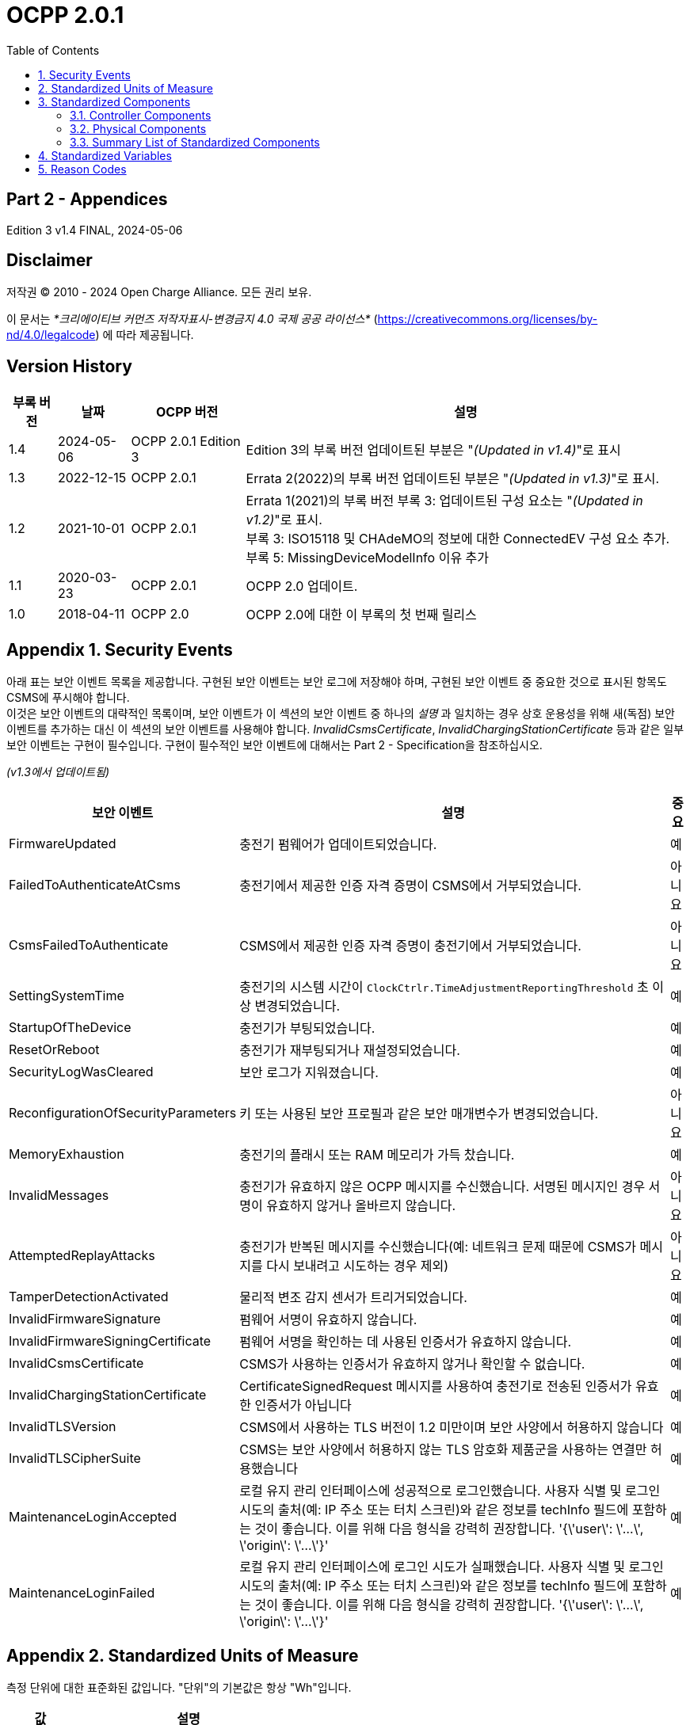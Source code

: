 = OCPP 2.0.1
:doctype: book
:toc: 
:toclevels: 2
:toc-title: Table of Contents
:icons: font
:icon-set: far
:stem: 

[discrete]
== Part 2 - Appendices

Edition 3 v1.4 FINAL, 2024-05-06

<<<

[discrete]
== Disclaimer

저작권 © 2010 - 2024 Open Charge Alliance. 모든 권리 보유.

이 문서는 _*크리에이티브 커먼즈 저작자표시-변경금지 4.0 국제 공공 라이선스*_
(https://creativecommons.org/licenses/by-nd/4.0/legalcode) 에 따라 제공됩니다.

<<<

[discrete]
== Version History

[%autowidth.stretch,cols="1,1,1,3",options="header,autowidth"]
|===
|부록 버전 |날짜 |OCPP 버전 |설명

|1.4 |2024-05-06 |OCPP 2.0.1 Edition 3 |Edition 3의 부록 버전 업데이트된 부분은 "_(Updated in v1.4)_"로 표시
|1.3 |2022-12-15 |OCPP 2.0.1 |Errata 2(2022)의 부록 버전 업데이트된 부분은 "_(Updated in v1.3)_"로 표시.
|1.2 |2021-10-01 |OCPP 2.0.1 |Errata 1(2021)의 부록 버전 부록 3: 업데이트된 구성 요소는 "_(Updated in v1.2)_"로 표시. +
  부록 3: ISO15118 및 CHAdeMO의 정보에 대한 ConnectedEV 구성 요소 추가. +
  부록 5: MissingDeviceModelInfo 이유 추가
|1.1 |2020-03-23 |OCPP 2.0.1 |OCPP 2.0 업데이트.
|1.0 |2018-04-11 |OCPP 2.0 |OCPP 2.0에 대한 이 부록의 첫 번째 릴리스
|===

<<<

:chapter-signifier: Appendix
:sectnums:
== Security Events

아래 표는 보안 이벤트 목록을 제공합니다. 구현된 보안 이벤트는 보안 로그에 저장해야 하며, 구현된 보안 이벤트 중 중요한 것으로 표시된 항목도 CSMS에 푸시해야 합니다. +
이것은 보안 이벤트의 대략적인 목록이며, 보안 이벤트가 이 섹션의 보안 이벤트 중 하나의 _설명_ 과 일치하는 경우 상호 운용성을 위해 새(독점) 보안 이벤트를 추가하는 대신 이 섹션의 보안 이벤트를 사용해야 합니다. _InvalidCsmsCertificate_, _InvalidChargingStationCertificate_ 등과 같은 일부 보안 이벤트는 구현이 필수입니다. 구현이 필수적인 보안 이벤트에 대해서는 Part 2 - Specification을 참조하십시오.

_(v1.3에서 업데이트됨)_

[%autowidth.stretch,cols="<.^3,<.^7,<.^1",options="header,autowidth"]
|===
|보안 이벤트 |설명 |중요
|FirmwareUpdated |충전기 펌웨어가 업데이트되었습니다. |예
|FailedToAuthenticateAtCsms |충전기에서 제공한 인증 자격 증명이 CSMS에서 거부되었습니다. |아니요
|CsmsFailedToAuthenticate |CSMS에서 제공한 인증 자격 증명이 충전기에서 거부되었습니다. |아니요
|SettingSystemTime |충전기의 시스템 시간이 `ClockCtrlr.TimeAdjustmentReportingThreshold` 초 이상 변경되었습니다. |예
|StartupOfTheDevice |충전기가 부팅되었습니다. |예
|ResetOrReboot |충전기가 재부팅되거나 재설정되었습니다. |예
|SecurityLogWasCleared |보안 로그가 지워졌습니다. |예
|ReconfigurationOfSecurityParameters |키 또는 사용된 보안 프로필과 같은 보안 매개변수가 변경되었습니다. |아니요
|MemoryExhaustion |충전기의 플래시 또는 RAM 메모리가 가득 찼습니다. |예
|InvalidMessages |충전기가 유효하지 않은 OCPP 메시지를 수신했습니다. 서명된 메시지인 경우 서명이 유효하지 않거나 올바르지 않습니다. |아니요
|AttemptedReplayAttacks |충전기가 반복된 메시지를 수신했습니다(예: 네트워크 문제 때문에 CSMS가 메시지를 다시 보내려고 시도하는 경우 제외) |아니요
|TamperDetectionActivated |물리적 변조 감지 센서가 트리거되었습니다. |예
|InvalidFirmwareSignature |펌웨어 서명이 유효하지 않습니다. |예
|InvalidFirmwareSigningCertificate |펌웨어 서명을 확인하는 데 사용된 인증서가 유효하지 않습니다. |예
|InvalidCsmsCertificate |CSMS가 사용하는 인증서가 유효하지 않거나 확인할 수 없습니다. |예
|InvalidChargingStationCertificate |CertificateSignedRequest 메시지를 사용하여 충전기로 전송된 인증서가 유효한 인증서가 아닙니다 |예
|InvalidTLSVersion |CSMS에서 사용하는 TLS 버전이 1.2 미만이며 보안 사양에서 허용하지 않습니다 |예
|InvalidTLSCipherSuite |CSMS는 보안 사양에서 허용하지 않는 TLS 암호화 제품군을 사용하는 연결만 허용했습니다 |예
|MaintenanceLoginAccepted |로컬 유지 관리 인터페이스에 성공적으로 로그인했습니다. 사용자 식별 및 로그인 시도의 출처(예: IP 주소 또는 터치 스크린)와 같은 정보를 techInfo 필드에 포함하는 것이 좋습니다. 이를 위해 다음 형식을 강력히 권장합니다. '{\'user\': \'...\', \'origin\': \'...\'}' |예
|MaintenanceLoginFailed |로컬 유지 관리 인터페이스에 로그인 시도가 실패했습니다. 사용자 식별 및 로그인 시도의 출처(예: IP 주소 또는 터치 스크린)와 같은 정보를 techInfo 필드에 포함하는 것이 좋습니다. 이를 위해 다음 형식을 강력히 권장합니다. '{\'user\': \'...\', \'origin\': \'...\'}' |예
|===

== Standardized Units of Measure

측정 단위에 대한 표준화된 값입니다. "단위"의 기본값은 항상 "Wh"입니다.

[cols="s,d",%autowidth.stretch,cols="2,10",options="header,autowidth"]
|===
|값 |설명
|A |암페어(전류)
|ASU |임의 강도 단위(신호 강도)
|B |바이트
|Celsius |도(온도)
|dB |데시벨(예: 신호 강도)
|dBm |1mW에 대한 전력(stem:[^{10}]log(P/1mW))
|Deg |도(각도/회전)
|Fahrenheit |도(온도)
|Hz |헤르츠(주파수)
|K |켈빈도(온도)
|lx |룩스(조도)
|m |미터(길이)
|ms2 |m/sstem:[^{2}](가속도)
|N |뉴턴 (힘)
|Ohm |옴 (임피던스)
|kPa |킬로파스칼 (압력)
|Percent |퍼센트
|RH |상대 습도%
|RPM |분당 회전수
|s |초 (시간)
|V |전압 (DC 또는 r.m.s. AC)
|VA |볼트-암페어 (피상 전력)
|kVA |킬로볼트-암페어 (피상 전력)
|VAh |볼트-암페어-시간 (피상 에너지)
|kVAh |킬로볼트-암페어-시간 (피상 에너지)
|var |vars (무효 전력)
|kvar |킬로바 (무효 전력)
|varh |var-시간 (무효 에너지)
|kvarh |킬로바-시간 (무효 에너지)
|W |와트 (전력)
|kW |킬로와트 (전력)
|Wh |와트시(에너지). 기본값
|kWh |킬로와트시(에너지)
|===

== Standardized Components

이 부록은 컨트롤러 구성 요소와 물리적 구성 요소에 대한 OCPP 2.0.1의 모든 표준화된 구성 요소 이름 목록을 제공합니다. 변수가 없는 모든 구성 요소만 나열한 요약 표는 이 부록의 <<summary_list_of_standardized_components,Summary List of Standardized Components>>에서 제공됩니다.

=== Controller Components

이것은 OCPP 2.0.1을 위한 표준화된 컨트롤러 구성 요소 목록과 이와 연관될 수 있는 일반적인 변수입니다.

[cols="^.^1s,10",%autowidth.stretch]
|===
|IMPORTANT |이 목록은 이러한 구성 요소가 필수임을 의미하지 않으며, 나열된 변수가 구성 요소에 필수이거나 다른 변수가 구성 요소와 연관될 수 없음을 의미하지도 않습니다.
|===

==== AlignedDataCtrlr

[cols="<.^2,<.^1,<.^5",%autowidth.stretch,options="header",frame=all,grid=all]
|===
3.+|설명

3.+|클럭 정렬 미터 데이터 보고와 관련된 구성을 담당하는 논리 구성 요소입니다.
s|변수 s|유형 s|설명
|Enabled |boolean |이 변수가 true 값을 보고하는 경우 정렬된 데이터가 활성화됩니다.
|Available |boolean |이 변수가 true 값을 보고하는 경우 정렬된 데이터가 지원됩니다.
|Interval |integer |MeterValuesRequest 메시지에서 전송되도록 의도된 클록 정렬 데이터 간격의 크기(초).
|Mesurands |MemberList |AlignedDataInterval 초마다 MeterValuesRequest에 포함될 클록 정렬 측정값입니다.
|SendDuringIdle |boolean |true로 설정하면 충전기는 트랜잭션이 진행 중일 때 클록 정렬 미터 값을 보내지 않아야 합니다.
|SignReadings |boolean |true로 설정하면 충전기는 CSMS에 대한 TransactionEventRequest에 서명된 미터 값을 포함해야 합니다.
|TxEndedInterval |integer |TransactionEventRequest(eventType = Ended) 메시지에서 전송되도록 의도된 클록 정렬 데이터 간격의 크기(초).
|TxEndedMeasurands |MemberList |트랜잭션의 모든 TxEndedAlignedDataInterval에 대해 TransactionEventRequest(eventType = Ended)의 meterValues ​​요소에 포함될 클록 정렬 주기적 측정값.
|===

==== AuthCtrlr _(Updated in v1.2)_

[cols="<.^2,<.^1,<.^5",%autowidth.stretch,options="header",frame=all,grid=all]
|===
3.+|설명

3.+|충전기 사용에 대한 인증 사용과 관련된 구성을 담당하는 논리 구성 요소입니다.
s|변수 s|유형 s|설명
|Enabled |boolean |false로 설정하면 트랜잭션을 시작하기 전이나 _idToken_ 을 읽을 때 권한이 부여되지 않습니다. _idToken_ 이 제공된 경우 TransactionEventRequest의 _idToken_ 필드에 저장됩니다. _idToken_ 이 제공되지 않은 경우 TransactionEventRequest의 _idToken_ 은 비워두고 유형은 `NoAuthorization` 으로 설정됩니다.
|AdditionalInfoItemsPerMessage |integer |한 메시지로 보낼 수 있는 최대 AdditionalInfo 항목 수입니다.
|AuthorizeRemoteStart |boolean |RequestStartTransactionRequest 메시지 형태로 트랜잭션을 시작하라는 원격 요청이 트랜잭션을 시작하기 위한 로컬 작업처럼 사전에 승인되어야 하는지 여부입니다.
|DisableRemoteAuthorization |boolean |true로 설정하면 충전기가 어떠한 AuthorizationRequest도 발행하지 않고, Authorization Cache와 Local Authorization List만 사용하여 idToken의 유효성을 확인하도록 지시합니다.
|LocalAuthorizeOffline |boolean |오프라인일 때 충전기가 로컬로 승인된 식별자에 대한 트랜잭션을 시작할지 여부입니다.
|LocalPreAuthorize |boolean |온라인일 때 충전기가 CSMS로부터 AuthorizeResponse를 기다리거나 요청하지 않고 로컬로 승인된 식별자에 대한 트랜잭션을 시작할지 여부입니다.
|MasterPassGroupId |string |이 ID를 그룹 ID로 갖는 IDToken은 마스터 패스 그룹에 속합니다.
|OfflineTxForUnknownIdEnabled |boolean |이 키가 있으면 충전기는 알 수 없는 오프라인 인증을 지원합니다.
|===

==== AuthCacheCtrlr _(Updated in v1.2)_

[cols="<.^2,<.^1,<.^5",%autowidth.stretch,options="header",frame=all,grid=all]
|===
3.+|설명

3.+|충전기 사용 인증을 위한 로컬 캐시 사용과 관련된 구성을 담당하는 논리적 구성 요소입니다.
s|변수 s|유형 s|설명
|Enabled |boolean |이 변수가 있으면 충전기는 인증 캐시를 지원합니다.
|Available |boolean |이 변수가 true 값을 보고하면 인증 캐시가 지원됩니다.
|LifeTime |integer |토큰이 마지막으로 사용된 이후 인증 캐시에서 만료될 때까지 걸리는 시간을 초 단위로 나타냅니다.
|Policy |OptionList |캐시 항목 교체 정책: (LRU,LFU) LeastRecentlyUsed 또는 LeastFrequentlyUsed. 허용되는 값: LRU, LFU.
|DisablePostAuthorize |boolean |이 변수를 true로 설정하면 C10.FR.03 및 C12.FR.05에 명시된 대로 Accepted가 아닌 상태로 캐시에 저장된 idToken에 대한 인증을 요청하는 동작을 비활성화합니다.
|===

==== CHAdeMOCtrlr _(Updated in v1.2)_

[cols="<.^2,<.^1,<.^5",%autowidth.stretch,options="header",frame=all,grid=all]
|===
3.+|설명

3.+|CHAdeMO 컨트롤러 구성 요소는 유선 CANbus 프로토콜을 사용하여 EV와 통신하여 정보를 교환하고 CHAdeMO 프로토콜을 사용하여 충전을 제어합니다.
s|변수 s|유형 s|설명
|Enabled |boolean |CHAdeMO 컨트롤러 활성화됨
|Available |boolean |연결됨
|Complete |boolean |프로토콜 세션이 정상적으로 종료됨
|Tripped |boolean |CHAdeMO 프로토콜이 비정상적으로 종료됨
|Problem |boolean |CHAdeMO 컨트롤러 오류
|SelftestActive(설정) |boolean |참으로 설정하여 셀프 테스트 시작
|SelftestActive |boolean |참으로 보고되면 셀프 테스트 실행
3.+s|_특정 CHAdeMO 인터페이스 차량의 데이터:_
|CHAdeMOProtocolNumber |integer |CHAdeMO 프로토콜 번호(H'102.0)
|VehicleStatus |boolean |차량 상태(H'102.5.3)
|DynamicControl |boolean |차량이 동적 제어와 호환됨(H'110.0.0)
|HighCurrentControl |boolean |차량이 고전류 제어와 호환됨(H'110.0.1)
|HighVoltageControl |boolean |차량이 고전압 제어와 호환됨(H'110.1.2)
|AutoManufacturerCode |integer |자동차 제조업체 코드(H'700.0) +
  _CHAdeMO 협회에서 할당한 단일 바이트 제조업체 코드_
|===

==== ClockCtrlr

[cols="<.^2,<.^1,<.^5",%autowidth.stretch,options="header",frame=all,grid=all]
|===
3.+|설명

3.+|충전기에서 시간 추적 관리를 구성하는 수단을 제공합니다.
s|변수 s|유형 s|설명
|DateTime |dateTime |현재 날짜와 시간을 포함합니다.
|NtpServerUri |string |여기에는 NTP 서버의 주소가 포함됩니다. 여러 NTP 서버를 백업 등으로 구성할 수 있습니다. NTP 클라이언트가 지원하는 경우 동시에 여러 NTP 서버에 연결하여 보다 안정적인 시간 소스를 얻을 수도 있습니다. 변수 인스턴스 값은 단일 숫자 NTP 우선 순위(1=가장 높음)입니다.
|NtpSource |string |NTP 클라이언트가 구현되면 이 변수를 사용하여 클라이언트를 구성할 수 있습니다. DHCP를 통해 제공된 NTP 서버를 사용하거나 수동으로 구성된 NTP 서버를 사용합니다.
|TimeOffset |string |구성된 로컬 시간 오프셋(형식: "+01:00", "-02:00" 등)
|NextTimeOffsetTransitionDateTime |dateTime |다음 시간 오프셋 전환의 날짜 시간.
|TimeSource |string |이 변수를 통해 충전기는 2개 이상이 구현된 경우 CSMS에 클록 소스를 구성하는 옵션을 제공합니다.
|TimeZone |string |구성된 현재 로컬 시간대(형식: "Europe/Oslo", "Asia/Singapore" 등)
|TimeAdjustmentReportingThreshold |integer |설정된 경우 이 값보다 큰 절대값(초)을 가진 시간 조정은 보안 이벤트 SettingSystemTime으로 보고해야 합니다.
|===

==== CustomizationCtrlr _(New in v1.2)_

[cols="<.^2,<.^1,<.^5",%autowidth.stretch,options="header",frame=all,grid=all]
|===
3.+|설명

3.+|DataTransfer 메시지와 CustomData 확장을 사용하여 사용자 지정 공급업체별 구현과 관련된 구성을 담당하는 논리 구성 요소입니다.
s|변수 s|유형 s|설명
|CustomImplementationEnabled |boolean |이 표준 구성 변수는 충전기에서 지원하는 사용자 지정 구현을 활성화/비활성화하는 데 사용할 수 있습니다. 변수의 인스턴스 이름은 CustomData 또는 DataTransfer 메시지의 사용자 지정 _vendorId_ 와 일치합니다.
|===

==== DeviceDataCtrlr

[cols="<.^2,<.^1,<.^5",%autowidth.stretch,options="header",frame=all,grid=all]
|===
3.+|설명

3.+|충전기 장치 모델 데이터의 교환 및 저장과 관련된 구성을 담당하는 논리적 구성 요소입니다.
s|변수 s|유형 s|설명
|BytesPerMessage |integer |메시지 크기(바이트) - 메시지 크기에 대한 제약 조건을 보고하는 데 사용되는 maxLimit입니다. +
  인스턴스에 지정된 메시지입니다.
|ItemsPerMessage |integer |한 메시지에서 보낼 수 있는 최대 항목 수입니다. 인스턴스에 지정된 메시지의 항목입니다.
|ValueSize |integer |다음 필드를 제한하는 데 사용할 수 있습니다: SetVariableData.attributeValue, GetVariableResult.attributeValue, VariableAttribute.value, VariableCharacteristics.valueList 및 EventData.actualValue
|===

==== DisplayMessageCtrlr

[cols="<.^2,<.^1,<.^5",%autowidth.stretch,options="header",frame=all,grid=all]
|===
3.+|설명

3.+|충전기 사용자에게 메시지를 표시하는 것과 관련된 구성을 담당하는 논리 구성 요소입니다.
s|변수 s|유형 s|설명
|Enabled |boolean |디스플레이 메시지를 사용할지 여부입니다.
|Enabled |boolean |디스플레이 메시지를 지원하는지 여부입니다.
|DisplayMessages |integer |SetDisplayMessageRequest를 통해 현재 이 충전기에 구성된 현재 적용된 서로 다른 메시지의 개수입니다.
|PersonalMessageSize |integer |IdTokenInfo 데이터의 개인 메시지 요소의 최대 크기(문자)입니다(0은 개인 데이터를 저장할 수 없음을 지정).
|SupportedFormats |MemberList |이 충전기에서 지원하는 메시지 형식 목록입니다. 가능한 값: MessageFormatEnumType을 참조하세요.
|===

==== ISO15118Ctrlr _(Updated in v1.3)_

[cols="<.^2,<.^1,<.^5",%autowidth.stretch,options="header",frame=all,grid=all]
|===
3.+|설명

3.+|ISO 15118 프로토콜을 사용하여 EV와 통신하여 정보를 교환하고 충전을 제어합니다.
s|변수 s|유형 s|설명
|Enabled |boolean |ISO15118 컨트롤러 활성화됨
|Acitve |boolean |연결됨
|Tripped |boolean |ISO15118 통신 세션 중단됨
|Complete |boolean |ISO15118 통신 세션 종료됨
|Problem |boolean |ISO15118 컨트롤러 오류
|SeccId |string |ISO 15118에서 요구하는 문자열 형식의 SECC 이름입니다.
|SelftestActive(Set) |boolean |true로 설정하여 자체 테스트 시작
|SelftestActive |boolean |true로 보고될 때 자체 테스트 실행
|ContractValidationOffline |boolean |오프라인일 때 계약 인증서 검증 지원
|CentralContractValidationAllowed |boolean |CSMS에서 계약 인증서 검증 가능
|PnCEnabled |boolean |이 변수가 _true_ 이면 사용 사례 C07 - Authorization using Contract Certificates에서 설명한 대로 ISO 15118 플러그 앤 충전이 활성화됩니다. +
  이 변수가 _false_ 이면 사용 사례 C07 - Authorization using Contract Certificates에서 설명한 대로 ISO 15118 플러그 앤 충전이 비활성화됩니다.
|V2GCertificateInstallationEnabled |boolean |이 변수가 _true_ 이면 사용 사례 A02 - Update Charging Station Certificate by request of CSMS와 A03 - Update Charging Station Certificate initiated by the Charging Station에 설명된 대로 ISO 15118 V2G 충전기 인증서 설치가 활성화됩니다. +
  이 변수가 _false_ 이면 사용 사례 A02 - Update Charging Station Certificate by request of CSMS와 A03 - Update Charging Station Certificate initiated by the Charging Station에 설명된 대로 ISO 15118 V2G 충전기 인증서 설치가 비활성화됩니다.
|ContractCertificateInstallationEnabled |boolean |이 변수가 _true_ 이면 사용 사례 M01 - Certificate installation EV와 M02 - Certificate Update EV에 설명된 대로 ISO 15118 계약 인증서 설치/업데이트가 활성화됩니다. +
  이 변수가 _false_ 이면 사용 사례 M01 - Certificate installation EV와 M02 - Certificate Update EV에서 설명한 대로 ISO 15118 계약 인증서 설치/업데이트가 비활성화됩니다.
|RequestMeteringReceipt |boolean |이 변수가 _true_ 이면 충전기는 CSMS에 미터 값을 보내기 전에 EV에서 미터링 영수증을 요청해야 합니다.
|OrganizationName |string |충전기를 운영하는 CSO의 organizationName입니다. +
  SECC 리프 인증서의 **organizationName**(O)으로 사용됩니다. +
  예: "John Doe Charging Services Ltd" +
  참고: 이 값은 일반적으로 SecurityCtrlr.OrganizationName과 동일하지만 반드시 그럴 필요는 없습니다.
|CountryName |string |ISO 3166-1 형식의 SECC의 countryName입니다. +
  SECC 리프 인증서의 countryName(C)으로 사용됩니다. +
  예: "DE"
3.+s|_차량의 특정 ISO15118 인터페이스 데이터:_
|MaxScheduleEntries |integer |MaxEntriesSAScheduleType(15118-2) +
  또는 MaximumSupportingPoints(15118-20) _허용된 일정 기간 수_
|RequestedEnergyTransferMode |OptionList |RequestedEnergyTransferMode +
  _"AC_single_phase_core", "AC_three_phase_core", "DC_core", "DC_extended", "DC_combo_core", "DC_unique"_
|===

==== LocalAuthListCtrlr _(Updated in v1.2)_

[cols="<.^2,<.^1,<.^5",%autowidth.stretch,options="header",frame=all,grid=all]
|===
3.+|설명

3.+|충전기 사용을 위한 로컬 인증 목록 사용과 관련된 구성을 담당하는 논리적 구성 요소입니다.
s|변수 s|유형 s|설명
|Enabled |boolean |로컬 인증 목록이 활성화되었는지 여부입니다.
|Entries |integer |현재 로컬 인증 목록에 있는 IdToken의 양입니다. 이 변수의 maxLimit은 로컬 인증 목록에 저장할 수 있는 최대 IdToken 수를 보고하기 위해 제공되어야 합니다.
|Available |boolean |로컬 인증 목록이 지원되는지 여부입니다.
|ItemsPerMessage |integer |단일 SendLocalListRequest에서 보낼 수 있는 최대 식별 수입니다.
|BytesPerMessage |integer |메시지 크기(바이트) - SendLocalListRequest 메시지 크기에 제약을 둡니다.
|Stroage |integer |현재 로컬 인증 목록에서 사용하는 바이트 수를 나타냅니다. MaxLimit은 로컬 인증 목록에서 사용할 수 있는 최대 바이트 수를 나타냅니다.
|DisablePostAuthorize |boolean |이 변수를 _true_ 로 설정하면 C14.FR.03에 명시된 대로 `Accepted` 가 아닌 상태로 로컬 인증 목록에 저장된 idToken에 대한 인증을 요청하는 동작이 비활성화됩니다.
|===

==== MonitoringCtrlr _(Updated in v1.3)_

[cols="<.^2,<.^1,<.^5",%autowidth.stretch,options="header",frame=all,grid=all]
|===
3.+|설명

3.+|모니터링 이벤트 데이터 교환과 관련된 구성을 담당하는 논리적 구성 요소입니다.
s|변수 s|유형 s|설명
|Enabled |boolean |모니터링이 활성화되었는지 여부입니다.
|Available |boolean |모니터링이 지원되는지 여부입니다.
|ItemsPerMessage |integer |최대 항목 수입니다.
|BytesPerMessage |integer |메시지 크기(바이트) - 메시지 크기에 제약을 둡니다.
|MonitoringBase |optionList |현재 사용되는 MonitoringBase입니다. (읽기 전용)
|MonitoringLevel |integer |현재 MonitoringLevel 사용(읽기 전용)
|OfflineQueuingSeverity |integer |설정되고 충전기가 오프라인인 경우, 충전기는 여기에서 구성된 심각도보다 낮거나 같은 심각도 번호를 가진 모니터에 의해 트리거된 모든 notifyEventRequest 메시지를 대기열에 넣습니다. 0(긴급)에서 9(디버그)까지의 값입니다.
|ActiveMonitoringBase |OptionList |현재 사용 중인 MonitoringBase를 표시합니다. MonitoringBaseEnumType에 따라 유효한 값: All, FactoryDefault, HardwiredOnly. (읽기 전용)
|ActiveMonitoringLevel |integer |현재 사용 중인 MonitoringLevel을 표시합니다. 유효한 값은 SetMonitoringLevelRequest의 심각도 수준입니다: 0-9. (읽기 전용)
|===

==== OCPPCommCtrlr _(Updated in v1.4)_

[cols="<.^2,<.^1,<.^5",%autowidth.stretch,options="header",frame=all,grid=all]
|===
3.+|설명

3.+|충전기와 CSMS 간의 정보 교환과 관련된 구성을 담당하는 논리 구성 요소입니다.
s|변수 s|유형 s|설명
|ActiveNetworkProfile s|integer |충전기가 네트워크에 연결하기 위해 그 순간에 사용하는 구성 프로필을 나타냅니다.
|FileTransferProtocols |MemberList |지원되는 파일 전송 프로토콜 목록입니다.
|HeartbeatInterval |integer |충전기가 HeartbeatRequest를 보내야 하는 CSMS와의 비활성(OCPP 교환 없음) 간격(초).
|MessageAttempts |integer |충전기가 CSMS에서 처리에 실패할 때 TransactionEventRequest 메시지를 제출하려고 시도해야 하는 빈도입니다.
|MessageAttemptInterval |integer |CSMS가 처리하지 못한 TransactionEventRequest 메시지를 다시 제출하기 전에 충전기가 기다려야 하는 시간(초)입니다.
|MessageTimeout |integer |메시지 시간 초과(초)입니다. 충전기의 메시지 시간 초과 설정은 NetworkConnectionProfile의 messageTimeout 필드에서 구성할 수 있습니다.
|MinimumStatusDuration |integer |충전기 또는 EVSE 상태가 CSMS로 StatusNotificationRequest를 보내기 전에 안정되는 최소 기간입니다.
|NetworkConfigurationPriority |string |가능한 네트워크 연결 프로필의 우선순위를 쉼표로 구분하여 정렬한 목록입니다.
|NetworkProfileConnectionAttempts |integer |충전기가 다른 프로필로 전환하기 전에 실행하는 연결 시도 횟수를 지정합니다.
|OfflineThreshold |integer |충전기의 오프라인 기간(초)이 OfflineThreshold를 초과하는 경우 충전기가 다시 온라인 상태가 되면 모든 커넥터에 대해 StatusNotificationRequest를 보내는 것이 좋습니다.
|PublicKeyWithSignedMeterValue |boolean |이 구성 변수는 공개 키를 서명된 미터 값과 함께 보내야 하는지 여부를 구성하는 데 사용할 수 있습니다.
|QueueAllMessages |boolean |이 변수가 true로 설정되면 충전기는 모든 메시지를 CSMS에 전달될 때까지 대기시킵니다.
|RetryBackOffRepeatTimes |integer |충전기가 연결이 끊어진 후 다시 연결되면 이전 백오프 시간을 두 배로 늘리는 횟수에 이 변수를 사용합니다.
|RetryBackOffRandomRange |integer |충전기가 연결이 끊어진 후 다시 연결되면 백오프 시간의 임의 부분에 대한 최대값으로 이 변수를 사용합니다.
|RetryBackOffWaitMinimum |integer |충전기가 연결이 끊어진 후 다시 연결되면 처음으로 다시 연결을 시도할 때 이 변수를 최소 백오프 시간으로 사용합니다.
|UnlockOnEVSideDisconnect |boolean |true로 설정하면 충전기는 EV에서 케이블이 분리될 때 충전기 쪽의 케이블을 잠금 해제해야 합니다. 고정 케이블만 있는 EVSE의 경우 가변성은 ReadOnly이고 실제 값은 false여야 합니다. +
  고정 케이블과 소켓이 있는 충전기의 경우 변수는 소켓에만 적용됩니다.
|WebSocketPingInterval |integer |ping 사이의 초 수입니다.
|FieldLength |integer |이 변수는 표준 OCPP 메시지 스키마에 정의된 길이보다 큰 경우 <message>의 <field> 길이를 보고하는 데 사용됩니다.
|===

==== ReservationCtrlr

[cols="<.^2,<.^1,<.^5",%autowidth.stretch,options="header",frame=all,grid=all]
|===
3.+|설명

3.+|예약과 관련된 구성을 담당하는 논리 구성 요소입니다.
s|변수 s|유형 s|설명
|Enabled |boolean |예약이 활성화되었는지 여부입니다.
|Available |boolean |예약이 지원되는지 여부입니다.
|NonEvseSpecific |boolean |이 구성 변수가 있고 true로 설정된 경우: 충전기는 EVSE를 지정하지 않고도 예약을 지원합니다.
|===

==== SampledDataCtrlr

[cols="<.^2,<.^1,<.^5",%autowidth.stretch,options="header",frame=all,grid=all]
|===
3.+|설명

3.+|샘플링된 미터 데이터 보고와 관련된 구성을 담당하는 논리 구성 요소입니다.
s|변수 s|유형 s|설명
|Enabled |boolean |이 변수가 true 값을 보고하는 경우 샘플링된 데이터가 활성화됩니다.
|Available |boolean |이 변수가 true 값을 보고하는 경우 샘플링된 데이터가 지원됩니다.
|SignReadings |boolean |true로 설정하면 충전기는 CSMS에 대한 MeterValuesRequest에 서명된 미터 값을 포함합니다.
|TxEndedMeasurands |MemberList |TransactionEventRequest(eventType = Ended)의 meterValues ​​요소에 포함될 샘플링된 측정량, 트랜잭션 시작부터 TxEndedSampleInterval초마다.
|TxEndedInterval |integer |TransactionEventRequest(eventType = Ended) 메시지에서 전송되도록 의도된 미터링(또는 기타) 데이터 샘플링 간격(초).
|TxStartedMeasurands |MemberList |트랜잭션 시작 시에 가져올 샘플링된 측정량, 트랜잭션 시작 시 전송되는 첫 번째 TransactionEventRequest 메시지의 meterValues ​​필드에 포함될 샘플링된 측정량(eventType = Started).
|TxUpdatedMeasurands |MemberList |TransactionEventRequest(eventType = Updated)의 meterValues ​​요소에 포함될 샘플링된 측정량, 트랜잭션 시작부터 SampledDataTxUpdatedInterval초마다.
|TxUpdatedInterval |integer |TransactionEventRequest(eventType = Updated) 메시지를 통해 전송되도록 의도된 미터링(또는 기타) 데이터 샘플링 간격(초).
|RegisterValuesWithoutPhases |boolean |이 변수가 _true_ 값을 보고하는 경우 측정 대상 Energy.Active.Import.Register의 미터 값은 개별 단계 값을 보고하지 않고 모든 단계에 대한 총 에너지만 보고합니다. +
  이 변수가 없거나 _false_ 인 경우 각 단계의 값이 보고되고 전체 값(미터에 따라 다름)도 함께 보고될 수 있습니다.
|===

==== SecurityCtrlr _(Updated in v1.4)_

[cols="<.^2,<.^1,<.^5",%autowidth.stretch,options="header",frame=all,grid=all]
|===
3.+|설명

3.+|충전기와 CSMS 간 통신 보안과 관련된 구성을 담당하는 논리 구성 요소입니다.
s|변수 s|유형 s|설명
|BasicAuthPassword s|string |HTTP 기본 인증에 사용되는 기본 인증 비밀번호입니다. +
  문자열은 최소 16자에서 최대 40자(영숫자 문자 및 passwordString에서 허용하는 특수 문자)로 구성된 passwordString(Part 2: 2.1.4 참조)입니다. 비밀번호는 UTF-8 인코딩된 문자열로 전송해야 합니다(옥텟 문자열이나 base64로 인코딩되지 않음). 이 구성 변수는 쓰기 전용이므로 CSMS가 모든 구성 변수를 읽을 때 실수로 일반 텍스트로 저장할 수 없습니다. +
  이 구성 변수는 "security profile 3 - TLS with client side certificates"만 구현되지 않는 한 필수입니다.
|Identity s|string |충전기 ID입니다. 문자열은 identifierString 문자열(Part 2: 2.1.4 참조)이므로 identifierString에 허용되는 문자만 포함해야 합니다. 최대 길이는 [EMI3] "Part 2: business objects"의 EVSE ID와의 호환성을 보장하기 위해 선택되었습니다.
|OrganizationName |string |이 구성 변수는 CSO의 조직 이름 또는 CSO가 신뢰하는 조직을 설정하는 데 사용됩니다. 클라이언트 인증서의 제목 필드에 O(organizationName) RDN을 설정하는 데 사용됩니다.
|CertSigningWaitMinimum |integer |CSMS가 서명된 인증서를 반환하지 않는 경우 다른 CSR을 생성하기 전에 기다리는 시간(초)입니다.
|CertSigningRepeatTimes |integer |CSMS가 서명된 인증서를 반환하지 않을 때 SignCertificateRequest를 다시 보내는 횟수입니다.
|===

==== SmartChargingCtrlr

[cols="<.^2,<.^1,<.^5",%autowidth.stretch,options="header",frame=all,grid=all]
|===
3.+|설명

3.+|스마트 충전과 관련된 구성을 담당하는 논리적 구성 요소입니다.
s|변수 s|유형 s|설명
|Enabled |boolean |스마트 충전이 활성화되었는지 여부입니다.
|Available |boolean |스마트 충전이 지원되는지 여부입니다.
|ACPhaseSwitchingSupported |boolean |정의되고 true인 경우 이 EVSE는 1상 AC 충전에 사용할 위상을 선택할 수 있습니다.
|ProfileStackLevel |integer |ChargingProfile에서 _stackLevel_ 에 허용되는 최대값입니다. 가장 낮은 _stackLevel_ 이 0이므로 SmartChargingCtrlr.ProfileStackLevel = 1인 경우 EVSE당 충전 프로필 용도당 최대 2개의 유효한 충전 프로필이 있을 수 있음을 의미합니다.
|RateUnit |MemberList |ChargingSchedule에서 사용할 수 있는 지원되는 수량 목록입니다. 허용되는 값: 'A' 및 'W'.
|PeriodsPerSchedule |integer |ChargingSchedule당 정의할 수 있는 최대 기간 수입니다.
|ExternalControlSignalsEnabled |boolean |충전기가 충전에 영향을 미치는 외부 제어 신호에 응답해야 하는지 여부를 나타냅니다.
|NotifyChargingLimitWithSchedules |boolean |충전기가 NotifyChargingLimitRequest 메시지를 보낼 때 메시지에 외부에서 설정된 충전 한도/일정을 포함해야 하는지 여부를 나타냅니다. 특히 외부 시스템이 짧은 간격으로 새 프로필/한도를 보낼 때 데이터 사용량이 크게 증가할 수 있습니다. 생략하면 기본값은 false입니다.
|Phases3to1 |boolean |정의되고 true인 경우 이 충전기는 트랜잭션 중에 3상에서 1상으로 전환을 지원합니다.
|Entries |integer |충전기에 현재 설치된 충전 프로필의 양입니다. MaxLimit은 언제든지 설치된 충전 프로필의 수를 제한하는 데 사용됩니다.
|LimitChangeSignificance |integer |충전기 측에서 ChargingProfile의 한도 변경이 이 백분율보다 낮은 경우 충전기는 CSMS에 NotifyChargingLimitRequest 또는 TransactionEventRequest 메시지를 보내는 것을 건너뛸 수 있습니다. 이 키를 낮은 값으로 설정하는 것이 좋습니다. Smart Charging signals to a Charging Station from multiple actors를 참조하세요.
|===

==== TariffCostCtrlr

[cols="<.^2,<.^1,<.^5",%autowidth.stretch,options="header",frame=all,grid=all]
|===
3.+|설명

3.+|요금 및 비용 표시와 관련된 구성을 담당하는 논리 구성 요소입니다.
s|변수 s|유형 s|설명
|Enabled |boolean |요금/비용이 활성화되었는지 여부입니다.
|Available |boolean |요금/비용이 지원되는지 여부입니다.
|TariffFallbackMessage |string |운전자별 요금 정보를 사용할 수 없는 경우 EV 운전자에게 표시할 메시지(및/또는 요금 정보)입니다.
|TotalCostFallbackMessage |string |충전기에서 트랜잭션이 끝날 때 트랜잭션 비용을 검색할 수 없는 경우 EV 운전자에게 표시할 메시지입니다.
|Currency |string |이 충전기에서 사용하는 통화로, ISO 4217 형식의 통화 코드입니다.
|===

==== TxCtrlr

[cols="<.^2,<.^1,<.^5",%autowidth.stretch,options="header",frame=all,grid=all]
|===
3.+|설명

3.+|트랜잭션 특성 및 동작과 관련된 구성을 담당하는 논리 구성 요소입니다.
s|변수 s|유형 s|설명
|EVConnectionTimeOut |integer |트랜잭션 "시작"부터 EV 운전자가 충전 케이블 커넥터를 적절한 소켓에 (올바르게) 삽입하지 못해 초기 트랜잭션이 자동으로 취소될 때까지의 간격(초). 충전기는 원래 상태(아마도 'Available')로 돌아가야 합니다. +
  "시작"은 RFID를 스와이프하거나, 시작 버튼을 누르거나, RequestStartTransactionRequest를 수신하는 것 등일 수 있습니다.
|TxBeforeAcceptedEnabled |boolean |이 구성 변수를 사용하면 충전기가 RegistrationStatus: Accepted인 BootNotificationResponse를 수신하기 전에 충전을 허용하도록 구성할 수 있습니다. Transactions before being accepted by a CSMS를 참조하세요.
|TxStartPoint |MemberList |충전기가 새 트랜잭션을 시작하는 시점을 정의합니다. 처음 transactioneventRequest: eventType = Started 인 경우. +
  주어진 목록의 이벤트가 발생하면 충전기는 트랜잭션을 시작해야 합니다. 충전기는 모든 트랜잭션에 대해 Started 이벤트를 한 번만 보내야 합니다. +
  시작 이벤트가 발생하지 않는 경우를 대비하여 트랜잭션의 일부가 되어야 하는 모든 이벤트를 목록에 넣는 것이 좋습니다. 가능한 이벤트가 항상 같은 순서로 올 필요는 없으므로 이벤트 목록을 제공할 수 있습니다. 먼저 오는 이벤트가 트랜잭션을 시작하게 합니다. +
  예를 들어: EVConnected, Authorized는 EV가 감지되거나(케이블이 연결됨) EV 운전자가 RFID 카드를 긁고 CSMS가 충전을 위한 ID를 성공적으로 승인할 때 트랜잭션이 시작됨을 의미합니다.
|TxStopPoint |MemberList |충전기가 트랜잭션을 종료하는 시점을 정의합니다. 마지막 transactioneventRequest: eventType = Ended 인 경우. +
  주어진 목록의 이벤트가 더 이상 유효하지 않으면 충전기는 트랜잭션을 종료해야 합니다. 충전기는 모든 트랜잭션에 대해 Ended 이벤트를 한 번만 전송해야 합니다.
|MaxEnergyOnInvalidId |integer |트랜잭션 시작 후 CSMS가 식별자를 인증 해제할 때 전달되는 최대 에너지 양(Wh).
|StopTxOnInvalidId |boolean |충전기가 이 트랜잭션에 대한 TransactionEventResponse에서 승인되지 않은 승인 상태를 수신할 때 진행 중인 트랜잭션을 중지할지 여부.
|StopTxOnEVSideDisconnect |boolean |true로 설정하면 충전기는 케이블이 EV에서 분리될 때 트랜잭션을 관리적으로 중지해야 합니다.
|===

=== Physical Components

실제 충전기를 장치 모델에 매핑할 때 사용해야 하는 표준화된 물리적 구성 요소의 비철저한 목록입니다(모니터링 목적). +
매핑할 물리적 구성 요소가 이 섹션의 표준화된 구성 요소 중 하나의 _설명_ 과 일치하는 경우 상호 운용성을 위해 새(독점) 구성 요소를 추가하는 대신 이 섹션의 표준화된 구성 요소를 사용해야 합니다. +
각 구성 요소에 대해 제공되는 일반적으로 사용되는 변수 목록도 철저하지 않으며 모든 변수는 선택 사항입니다. Part 1, paragraph 4.5을 참조하세요. 변수 설명이 비어 있는 경우 <<standardized_variables,Standardized Variables>>의 설명을 참조하세요.

==== AccessBarrier

[cols="<.^2,<.^5",%autowidth.stretch,options="header",frame=all,grid=all]
|===
2.+|설명

2.+|충전 사이트에 대한 차량의 물리적 접근을 제어할 수 있습니다.
s|일반적으로 사용되는 변수 s|설명
|Enabled |{nbsp}
|Active |Open
|Problem |{nbsp}
|===

==== AcDcConverter

[cols="<.^2,<.^5",%autowidth.stretch,options="header",frame=all,grid=all]
|===
2.+|설명

2.+|EV 배터리 관리 시스템의 엄격한 제어 하에 EV 배터리 스택에 직접 에너지를 강제로 공급하는 가변 DC 전류 소스를 제공합니다.
s|일반적으로 사용되는 변수 s|설명
|Enabled |(서비스 중단 명령이 아님)
|Problem |일부 문제/오류가 있음
|Tripped |개입이 필요한 문제가 발생함
|Overload |과도한 전류/전력 소비
|DCVoltage |측정된 DC 전압
|DCCurrent |측정된 DC 전류
|Power |측정된 전력
|Temperature |컨버터 온도
|FanSpeed |냉각 팬 속도
|===

==== AcPhaseSelector

[cols="<.^2,<.^5",%autowidth.stretch,options="header",frame=all,grid=all]
|===
2.+|설명

2.+|전체(예: 사이트) 위상 불균형을 낮추기 위해 단상 차량 충전을 위해 특정 AC 위상을 선택할 수 있도록 합니다(일반적으로 EVSE 계층에서).
s|일반적으로 사용되는 변수 s|설명
|Enabled |{nbsp}
|Active |Changing
|Problem |{nbsp}
|PhaseRotation |{nbsp}
|===

==== Actuator

[cols="<.^2,<.^5",%autowidth.stretch,options="header",frame=all,grid=all]
|===
2.+|설명

2.+|선택적 완료 추적 감지 기능이 있는 일반 용도의 전자 기계 출력 시스템입니다. 각 출력은 출력의 특성을 나타내는 가변 인스턴스 키를 사용해야 합니다.
s|일반적으로 사용되는 변수 s|설명
|Enabled |{nbsp}
|Active |Non-Default
|Problem |{nbsp}
|State |{nbsp}
|===

==== AirCoolingSystem

[cols="<.^2,<.^5",%autowidth.stretch,options="header",frame=all,grid=all]
|===
2.+|설명

2.+|냉각을 제공하는 데 사용되는 팬(또는 동등한 장치).
s|일반적으로 사용되는 변수 s|설명
|Enabled |냉각 시스템이 실행되도록 활성화됨
|Active |냉각
|Problem |오류: 예: 팬이 멈춤/느림
|FanSpeed |냉각 팬의 속도
|===

==== AreaVentilation

[cols="<.^2,<.^5",%autowidth.stretch,options="header",frame=all,grid=all]
|===
2.+|설명

2.+|충전 중 환기가 필요한 EV를 보장하기 위해 사용되는 팬(또는 동등한 장치)
s|일반적으로 사용되는 변수 s|설명
|Enabled |환기 영역 활성화됨
|Active |환기 중
|Problem |오류: 예: 팬이 멈춤/느림
|FanSpeed |냉각 팬 속도
|===

==== BayOccupancySensor

[cols="<.^2,<.^5",%autowidth.stretch,options="header",frame=all,grid=all]
|===
2.+|설명

2.+|연관된 주차/충전 베이가 물리적으로 비어 있는지 또는 차량이나 다른 장애물에 의해 점유되어 있는지 감지하는 센서(광학, 접지 루프, 초음파 등)
s|일반적으로 사용되는 변수 s|설명
|Enabled |센서가 점유 여부를 감지합니다.
|Active |점유됨
|Percent |percentage obstruction(아날로그 센서의 경우).
|===

==== BeaconLighting

[cols="<.^2,<.^5",%autowidth.stretch,options="header",frame=all,grid=all]
|===
2.+|설명

2.+|EV 운전자가 근처 충전기를 찾거나 일반적으로 색상 변화를 통해 충전 가능 상태를 파악하는 데 도움이 되는 비콘 조명.
s|일반적으로 사용되는 변수 s|설명
|Enabled |비콘 조명 작동 중
|Enabled(Set)=0 |비콘 조명 비활성화
|Active |On
|Problem |비콘 조명 오류
|Percent |조명 레벨(최대치의 %)
|Percent(Set)=x% |조명 레벨(최대치의 %)
|Power |조명 와트수
|Color |표시되는 색상/강도
|===

==== CableBreakawaySensor

[cols="<.^2,<.^5",%autowidth.stretch,options="header",frame=all,grid=all]
|===
2.+|설명

2.+|충전 케이블(캡티브 또는 분리형)이 충전 스테이션에서 강제로 뽑혔을 때 감지하는 센서입니다.
s|일반적으로 사용되는 변수 s|설명
|Enabled |이탈 센서 작동 중
|Active |Tripped
|Tripped |이탈 감지됨: 수동 확인/수리 필요
|===

==== CaseAccessSensor

[cols="<.^2,<.^5",%autowidth.stretch,options="header",frame=all,grid=all]
|===
2.+|설명

2.+|액세스 도어/패널이 열릴 때 보고
s|일반적으로 사용되는 변수 s|설명
|Enabled |액세스 센서가 액세스 도어/패널의 열림/닫힘을 감지/보고하도록 활성화됨
|Enabled(Set)=0 |액세스 보고 비활성화
|Active |Open
|Tripped |수동 재설정 작업이 필요한 액세스 도어/패널이 활성화됨
|Problem |센서 메커니즘 자체에 오류가 있음
|===

==== ChargingStation

[cols="<.^2,<.^5",%autowidth.stretch,options="header",frame=all,grid=all]
|===
2.+|설명

2.+|전체 충전기를 논리적 엔티티로
s|일반적으로 사용되는 변수 s|설명
|Enabled |사용 가능(서비스 중단 명령이 아님)
|Problem |일부 문제/오류가 있음
|Tripped |로컬/수동 개입이 필요한 문제가 발생했습니다.
|Overload |과도한 전류/전력 소비
|SupplyPhases |연결된 AC 공급 위상 ​​수
|SupplyPhases(MaxLimit) |지원되는 AC 공급 위상 ​​수
|PhaseRotation |AC 배선 위상 회전
|ACVoltage |측정된 유입 AC 전압[위상당]
|ACVoltage(MaxLimit) |설계된 최대 작동 AC 전압
|ACCurrent |측정된 총 AC 전류[위상당]
|Power |대기/보조 부하를 포함한 측정/계산된 총 소비 전력
|Power(MaxLimit) |대기/보조 부하를 포함한 설계된 총 작동 부하 전력
|VoltageImbalance |3상 공급의 전압 불균형
|CurrentImbalance |3상 공급의 전류 불균형
|VendorName |충전기 공급업체 이름(BootNotification에 보고된 대로)
|Model |충전기 모델(BootNotification에 보고된 대로)
|ECVariant |엔지니어링 변경 변형
|SerialNumber |충전기 일련 번호
|OperatingTimes |반복 작동 시간
|ChargeProtocol |충전기에 적용되는 충전 제어 프로토콜
|AvailabilityState |충전기가 사용 가능한지 여부를 나타냅니다(충전기 상태를 대체
|values |StatusNotification에서 보고)
|AllowNewSessionsPendingFirmwareUpdate |충전기가 보류 중인 펌웨어 업데이트를 시작하기 위해 모든 EVSE가 사용 가능해질 때까지 기다리는 동안 EVSE에서 ​​새 세션을 시작할 수 있는지 여부를 나타냅니다.
|===

==== ChargingStatusIndicator

[cols="<.^2,<.^5",%autowidth.stretch,options="header",frame=all,grid=all]
|===
2.+|설명

2.+|충전 상태 표시기는 EVSE/커넥터의 연결 및 충전 상태에 대한 시각적 피드백을 사용자에게 제공합니다. 이는 일반적으로 여러 색상의 조명 형태입니다.
s|일반적으로 사용되는 변수 s|설명
|Active |점등
|Color |표시되는 색상
|===

==== ConnectedEV _(updated in v1.3)_

[cols="<.^",%autowidth.stretch,options="header",frame=all,grid=all]
|===
|설명

|ConnectedEV는 ISO 15118 또는 CHAdeMO 인터페이스를 통해 데이터를 수신하는 연결된 차량을 나타내는 구성 요소입니다. 수신된 일반 정보는 ConnectedEV의 변수로 표현됩니다. 모든 프로토콜별 정보는 ISO15118Ctrlr 또는 CHAdeMOCtrlr 구성 요소의 변수로 표현됩니다.
|===

[cols="<.^2,<.^1,<.^3,<.^3",%autowidth.stretch,options="header",frame=all,grid=all]
|===
|변수 |단위 |ISO 15118-2 값 |CHAdeMO 값
|Enabled |boolean 2.+|EV가 연결되면 참입니다.
4.+s|_차량:_
|VehicleId |string |EVCCID(SessionSetupReq에서) +
  _6바이트, 16진수로 인코딩된 문자열로 표현됨, 예: "010203040A0B"_
  |차량 ID(H'710 + H'711 + H'712) +
  _3배 8바이트, 16진수로 인코딩된 문자열로 표현됨, 예: "**010203040A0B0C0D**111213141A1B1C1D**212223242A2B2C2D**". **H'710** + H'711 + **H'712**_ 의 연결.
|ProtocolAgreed |string |다음과 같은 쉼표로 구분된 항목이 있는 문자열: +
  “<uri>,<major>,<minor>”. +
  이는 ISO 15118의 supportedAppProtocolReq 핸드셰이크에서 EV와 EVSE가 합의한 프로토콜 uri 및 버전 정보입니다. +
  예: "urn:iso:15118:2:2013:MsgDef,2,0"
    |EV(H'102.0)와 충전기(H'109.0)의 Chademo 프로토콜 번호 중 가장 낮음
|ProtocolSupportedByEV |string |다음과 같은 쉼표로 구분된 항목이 있는 문자열: +
  “<uri>,<major>,<minor>”. +
  이는 ISO 15118의 supportedAppProtocolReq 메시지에서 얻은 정보입니다. +
  변수에는 우선순위별로 하나씩 여러 인스턴스가 있습니다. +
  예: "urn:iso:15118:2:2013:MsgDef,2,0"
|Chademo 프로토콜 번호(H'102.0)
4.+s|_전압 및 전류 값:_
|ACCurrent.minSet |A |EVMinCurrent |-
|ACCurrent.maxSet |A |EVMaxCurrent |-
|ACVoltage.maxSet |V |EVMaxVoltage |-
|DCCurrent.minSet |A |- |최소 충전 전류(H'100.0)
|DCCurrent.maxSet |A |EVMaximumCurrentLimit |-
|DCCurrent.target |A |EVTargetCurrent |충전 전류 요청(H'102.3) +
  HighCurrentControl이 참이면 충전 전류 요청(확장)(H'110.1,2)의 값을 사용합니다.
|DCVoltage.minSet |V |- |최소 배터리 전압(H'100.2,3)
|DCVoltage.maxSet |V |EVMaximumVoltageLimit |최대 배터리 전압(H'100.4,5)
|DCVoltage.target |V |EVTargetVoltage |목표 배터리 전압(H'102.1,2)
4.+s|_전력, 에너지 및 시간 값:_
|Power.maxSet |W |EVMaximumPowerLimit |-
|EnergyCapacity |Wh |EVEnergyCapacity |트랙션 배터리의 총 용량 * 100(H'101.5,6)
|EnergyImport.target |Wh |EVEnergyRequest(DC) +
  EAmount(AC) |-
|DepartureTime |dateTime |DepartureTime +
  _메시지 수신 이후의 초로 제공됨. 절대 시간으로 변환합니다._ |-
|RemainingTimeBulk |s |RemainingTimeToBulkSoC |-
|RemainingTimeFull.maxSet |s |- |최대 충전 시간 * 60(H'101.2)
|RemainingTimeFull.actual |s |RemainingTimeToFullSoc |예상 충전 시간 * 60(H'101.3)
|StateOfChargeBulk |% |BulkSoC |-
|StateOfCharge.maxSet |% |FullSoC |충전 속도 참조 상수(H'100.6)
|StateOfCharge.actual |% |DC_EVStatus.EVRESSSOC |충전 상태(H'102.6)
|ChargingCompleteBulk |boolean |BulkChargingComplete |-
|ChargingCompleteFull |boolean |ChargingComplete |-
4.+s|_상태 값:_
4.+s|ChargingState +
  _다음 값으로 구성된 멤버 목록:_
2.+|_* BatteryOvervoltage_ |- |배터리 과전압(H'102.4.0)
2.+|_* BatteryUndervoltage_ |- |배터리 저전압(H'102.4.1)
2.+|_* ChargingCurrentDeviation_ |FAILED_ChargingCurrentDifferential |배터리 전류 편차(H'102.4.2)
2.+|_* BatteryTemperature_ |FAILED_RESSTemperatureInhibit |배터리 고온(H'102.4.3)
2.+|_* VoltageDeviation_ |FAILED_ChargingVoltageOutOfRange |배터리 전압 편차(H'102.4.4)
2.+|_* ChargingSystemError_ |FAILED_EVRESSMalfunction |충전 시스템 오류(H'102.5.2)
2.+|_* VehicleShiftPosition_ |FAILED_EVShiftPosition |차량 변속 위치(H'102.5.1)
2.+|_* VehicleChargingEnabled_ |- |차량 충전 활성화(H'102.5.0)
2.+|_* ChargingSystemIncompatibility_ |FAILED_ChargingSystemIncompatibility |-
2.+|_* ChargerConnectorLockFault_ |FAILED_ChargerConnectorLockFault |-
|===

==== Connector

[cols="<.^2,<.^5",%autowidth.stretch,options="header",frame=all,grid=all]
|===
2.+|설명

2.+|소켓, 연결된 케이블 및 인라인 커넥터 또는 무선 전력 전송 장치를 사용하여 EV를 충전기에 연결하는 수단입니다.
s|일반적으로 사용되는 변수 s|설명
|Enabled |사용 가능한 커넥터(서비스 중단 명령이 아님)
|Problem |문제/오류가 있음(예: 과열)
|Tripped |개입이 필요한 문제가 발생했습니다.
|ConnectorType |"Part 2 - Specification"의 ConnectorEnumType에 정의된 커넥터 유형 및 `cGBT`, `cChaoJi`, `OppCharge`.
|SupplyPhases |연결된 AC 위상
|SupplyPhases(MaxLimit) |AC 위상 최대
|PhaseRotation |AC 배선 위상 회전
|ChargeProtocol |커넥터에 적용되는 충전 제어 프로토콜
|AvailabilityState |커넥터가 사용 가능한지 여부를 나타냄(StatusNotification에서 보고된 Status 값을 대체)
|===

==== ConnectorHolsterRelease

[cols="<.^2,<.^5",%autowidth.stretch,options="header",frame=all,grid=all]
|===
2.+|설명

2.+|커넥터 거치대에 있는 메커니즘으로, 커넥터가 부적절하게 제거되는 것을 방지합니다. 일반적으로 승인 후 커넥터를 잠금 해제합니다.
s|일반적으로 사용되는 변수 s|설명
|Enabled |{nbsp}
|Active |제거/반환을 위해 잠금 해제됨
|Problem |{nbsp}
|State |{nbsp}
|===

==== ConnectorHolsterSensor

[cols="<.^2,<.^5",%autowidth.stretch,options="header",frame=all,grid=all]
|===
2.+|설명

2.+|테더 케이블 커넥터가 정상적인 보관 위치에서 제거되었을 때 보고하는 메커니즘입니다. 수납되지 않은(Un-holstered) 커넥터를 감지하고 벌금(penalty)을 부과하는 데 사용할 수 있습니다.
s|일반적으로 사용되는 변수 s|설명
|Enabled |{nbsp}
|Active |수납되지 않음
|Problem |{nbsp}
|===

==== ConnectorPlugRetentionLock

[cols="<.^2,<.^5",%autowidth.stretch,options="header",frame=all,grid=all]
|===
2.+|설명

2.+|부하 시 분리를 방지하고 충전 케이블 도난을 방지하기 위해 삽입된 플러그를 고정하는 잠금 장치
s|일반적으로 사용되는 변수 s|설명
|Enabled |고정 장치 활성화됨
|Active |잠금됨
|Problem |잠금 실패
|Tripped |스톨 보호 퓨즈가 끊어짐 등
|Tries |마지막 시도에서 수행된 (재)시도
|Tries(SetLimit) |구성된 자동 재시도 횟수
|Tries(MaxLimit) |최대 자동 재시도 횟수
|===

==== ConnectorProtectionRelease

[cols="<.^2,<.^5",%autowidth.stretch,options="header",frame=all,grid=all]
|===
2.+|설명

2.+|다른 실패 모드에서 "활성화"될 수 있는 도체와의 접촉을 방지하기 위한 외부 보호 메커니즘(예: 외부 셔터 또는 커넥터 수납함 잠금 메커니즘)
s|일반적으로 사용되는 변수 s|설명
|Enabled |보호 기능 적용(사용 중일 때를 제외하고 잠금)
|Active |잠금 해제됨
|Problem |잠금/잠금 해제 메커니즘 오류
|Tripped |보호 메커니즘 작동됨(퓨즈)
|===

==== Controller

[cols="<.^2,<.^5",%autowidth.stretch,options="header",frame=all,grid=all]
|===
2.+|설명

2.+|임베디드 로직 컨트롤러
s|일반적으로 사용되는 변수 s|설명
|Active |실행 중
|Problem |컨트롤러 오류
|Interval[Heartbeat] |하트비트 간격
|Manufacturer |컨트롤러 제조업체 이름
|Model |컨트롤러 모델 번호
|ECVariant |엔지니어링 변경 변형
|SerialNumber |컨트롤러 하드웨어 일련 번호
|VersionNumber |하드웨어 버전 번호
|VersionDate |하드웨어 버전 날짜
|FirmwareVersion |펌웨어 버전 번호(BootNotification에 보고됨)
|MaxMsgElements |충전기가 하나의 메시지에서 허용할 수 있는 특정 유형의 요소 수에 대한 구현 정의 제한의 배열.
|SelftestActive(Set) |자체 테스트 시작
|SelftestActive |자체 테스트 실행 중
|===

==== ControlMetering

[cols="<.^2,<.^5",%autowidth.stretch,options="header",frame=all,grid=all]
|===
2.+|설명

2.+|에너지, 전력, 전기 계량기, 에너지, 전류, 전압 등을 측정하는 데 사용
s|일반적으로 사용되는 변수 s|설명
|Power |측정된 전력
|ACCurrent |측정된 AC 전류[상당]
|DCCurrent |측정된 DC 전류
|DCVoltage |측정된 DC 전압
|===

==== CPPWMController

[cols="<.^2,<.^5",%autowidth.stretch,options="header",frame=all,grid=all]
|===
2.+|설명

2.+|Control Pilot PWM 컨트롤러: 제어 파일럿 라인을 통해 EVSE와 EV 간의 IEC 61851-1/SAE J1772 저전압 DC 및 PWM 신호를 제공하고 감지합니다.
s|일반적으로 사용되는 변수 s|설명
|Enabled |{nbsp}
|Active |연결됨
|Problem |CP PWM 컨트롤러 오류
|DCVoltage |Control Pilot 와이어 DC 전압(0-12V)
|State |IEC 61851-1 상태("A"~"E")
|Percentage |1kHz 듀티 사이클
|SelftestActive(Set) |셀프 테스트 시작
|SelftestActive |셀프 테스트 실행 중
|===

==== DataLink

[cols="<.^2,<.^5",%autowidth.stretch,options="header",frame=all,grid=all]
|===
2.+|설명

2.+|충전기에서 CSMS로 통신 링크를 제공합니다. 고정 인프라, 모바일 전화 데이터 서비스, WiFi 또는 기타 연결 채널을 사용할 수 있습니다.
s|일반적으로 사용되는 변수 s|설명
|Enabled |데이터 링크 활성화됨
|Active |연결됨
|Fallback |백업 SIM/네트워크 기본 설정 사용
|Complete |링크 연결이 종료됨
|Problem |통신 모듈 또는 링크 연결 오류
|IMSI |모바일 데이터 SIM 카드의 국제 모바일 가입자 식별 번호
|ICCID |모바일 데이터 SIM 카드의 통합 회로 카드 식별자.
|NetworkAddress |현재 네트워크 주소
|SignalStrength |데이터 신호 강도/품질
|===

==== Display

[cols="<.^2,<.^5",%autowidth.stretch,options="header",frame=all,grid=all]
|===
2.+|설명

2.+|사용자에게 정보와 피드백을 제공합니다.
s|일반적으로 사용되는 변수 s|설명
|Enabled |정보를 표시하도록 구성된 디스플레이
|Problem |디스플레이 오류
|Color |디스플레이 색상(단색/백라이트)
|Count[HeightInChars] |디스플레이 높이(문자)
|Count[WidthInChars] |디스플레이 너비(문자)
|DataText[Visible] |현재 디스플레이 내용
|State |현재 메시지 목적을 나타내는 영숫자 코드
|===

==== DistributionPanel

[cols="<.^2,<.^5",%autowidth.stretch,options="header",frame=all,grid=all]
|===
2.+|설명

2.+|퓨즈와 충전기 및 다른 배전반에 대한 연결부가 있는 배전반을 정의합니다.
s|공통 변수 |설명
|InstanceName |배전함 이름
|Fuse |퓨즈(인덱스 n)는 암페어로 표시된 Ln 위상의 퓨즈입니다.
|ChargingStation |이 배전반에 연결된 충전기(인덱스 n)의 ID입니다. +
  참고: 이것은 충전기 ID의 인덱스가 지정된 목록이며, 충전기 구성 요소와 혼동되지 않도록 주의하세요.
|ChargingStation |이 로컬 컨트롤러에 연결된 충전기 ID 목록입니다. (충전기 구성 요소와 혼동되지 않도록 주의하세요.)
|DistributionPanel |이 로컬 컨트롤러에 연결된 배전반 인스턴스 이름 목록입니다. (배전반 구성 요소와 혼동되지 않도록 주의하세요.) +
  예제는 로컬 컨트롤러 구성 요소를 참조하세요.
|===

==== ElectricalFeed

[cols="<.^2,<.^5",%autowidth.stretch,options="header",frame=all,grid=all]
|===
2.+|설명

2.+|충전기로 들어오는 전기 연결을 나타냅니다. 이는 그리드/분배망 연결일 수 있으며, 지역 발전 및/또는 저장 장치로의 연결일 수 있습니다. 각 전기 피드는 전력 정격, 퓨징, 상류 계량 등을 포함하여 해당 피드의 전기 및 기타 특성을 기록할 수 있습니다. 충전기에 두 개 이상의 전기 피드가 있는 경우 각 EVSE에 공급하는 피드와 충전기 자체의 가정용 부하에 공급하는 피드를 나타내야 합니다. 단일 전기 피드만 있는 간단한 충전기는 모든 전기 피드 정보를 생략할 수 있으며, 이 경우 모든 전력이 단일 피드에서 공급되는 것으로 추론되고, 그렇지 않으면 ElectricalFeed 데이터(변수)가 ChargingStation 구성 요소와 연결된 것으로 보고될 수 있습니다.
s|일반적으로 사용되는 변수 s|설명
|Enabled |{nbsp}
|Active |연결됨
|Problem |{nbsp}
|PowerType |{nbsp}
|Power |{nbsp}
|Energy |{nbsp}
|DCVoltage |{nbsp}
|SupplyPhases |{nbsp}
|PhaseRotation |{nbsp}
|ACVoltage |{nbsp}
|===

==== ELVSupply

[cols="<.^2,<.^5",%autowidth.stretch,options="header",frame=all,grid=all]
|===
2.+|설명

2.+|컨트롤러, 릴레이 및 기타 전기 구성 요소에 작동 전원을 제공하는 저전압 전원 공급 장치(일반적으로 12V DC 및 종종 다른 ELV 전압)를 나타냅니다.
s|일반적으로 사용되는 변수 s|설명
|EnergyImportRegister |대기/주택 에너지 미터 레지스터 판독값
|Power |순간 대기 전력 소비
|Power(MaxLimit) |설계 최대 대기 전력 소비
|Fallback |백업 에너지로 실행;
|Fallback(MaxLimit): =1 |백업 있음
|StateOfCharge |백업 배터리 SOC
|Time |백업 에너지에서 (추정) 작동 시간
|===

==== EmergencyStopSensor

[cols="<.^2,<.^5",%autowidth.stretch,options="header",frame=all,grid=all]
|===
2.+|설명

2.+|심각한 결함이 관찰될 경우(예: EV 또는 충전기에서 연기/화염 발생) 사용자 또는 주변 사람이 눌러야 하는 "비상 정지" 버튼.
s|일반적으로 사용되는 변수 s|설명
|Enabled |비상 정지 동작이 활성화됨
|Active |눌렀음/래치됨
|Tripped |수동 재설정 필요
|===

==== EnvironmentalLighting

[cols="<.^2,<.^5",%autowidth.stretch,options="header",frame=all,grid=all]
|===
2.+|설명

2.+|충전기에서 사용 중인 일반 조명 조명에 대한 보고/제어를 제공합니다.
s|일반적으로 사용되는 변수 s|설명
|Enabled |환경 조명 작동 중
|Enabled(Set)=0 |환경 조명 비활성화
|Active |켜짐
|Problem |환경 조명 오류
|Percent |조명 레벨(최대값의 %)
|Percent(Set)=x% |조명 레벨(최대값의 %)
|Power |조명 와트수
|Color |표시되는 색상/강도
|===

==== EVRetentionLock

[cols="<.^2,<.^5",%autowidth.stretch,options="header",frame=all,grid=all]
|===
2.+|설명

2.+|높은 전류가 흐르는 동안 분리되는 것을 방지하기 위한 안전 조치로서 EV 측에 있는 잠금 장치.
s|일반적으로 사용되는 변수 s|설명
|Enabled |유지 잠금 감지가 적용됨
|Active |EV에 잠김
|Complete |잠금 해제됨
|Problem |잠금 문제(예: 잠금/잠금 해제 실패)
|===

==== EVSE

[cols="<.^2,<.^5",%autowidth.stretch,options="header",frame=all,grid=all]
|===
2.+|설명

2.+|입력 공급원에서 EV로(또는 그 반대로) 에너지를 전달하는 전체 구성 요소 체인
s|일반적으로 사용되는 변수 s|설명
|Enabled |사용 준비됨(서비스 중단 명령이 아님)
|Problem |일부 문제/오류가 있음
|Tripped |개입이 필요한 문제가 발생함
|Overload |과도한 전류/전력 소비
|SupplyPhases |연결된 AC 위상
|PhaseRotation |AC 배선 위상 회전
|AllowReset |true인 경우: EVSE를 개별적으로 재설정할 수 있음
|ACVoltage |측정된 총 AC 전압[위상당]
|ACCurrent |측정된 총 AC 전류[위상당]
|DCVoltage |측정된 총 DC 전압[위상당]
|DCCurrent |측정된 총 DC 전류[위상당]
|Power |측정된 전력
|VoltageImbalance |전압 3상 공급의 불균형
|CurrentImbalance |3상 공급의 전류 불균형
|ChargeProtocol |EVSE에 적용되는 충전 제어 프로토콜
|ChargingTime |EV가 EVSE에서 ​​에너지를 가져오는 총 시간. 충전 중 짧은 일시 정지(예: 배터리 사전, 사후 컨디셔닝)가 포함됩니다.
|PostChargingTime |EV가 EVSE에서 ​​에너지를 가져온 이후의 총 시간
|Count[ChargingProfiles] |현재 충전 프로필
|Count[ChargingProfiles](MaxLimit) |지원되는 최대 충전 프로필
|ISO15118EvseId |ISO 15118 및 IEC 63119-2에서 요구하는 문자열 형식의 EVSE 이름. +
  예: "DE*ICE*E*1234567890*1"
|===

==== ExternalTemperatureSensor

[cols="<.^2,<.^5",%autowidth.stretch,options="header",frame=all,grid=all]
|===
2.+|설명

2.+|주변 기온 보고
s|일반적으로 사용되는 변수 s|설명
|Active |최대 설정 또는 최소 설정 이상의 온도
|Problem |온도 센서 오류
|Temperature |주변 온도
|===

==== FiscalMetering

[cols="<.^2,<.^5",%autowidth.stretch,options="header",frame=all,grid=all]
|===
2.+|설명

2.+|청구의 기준이 되는 에너지 전달 판독값을 제공합니다.
s|일반적으로 사용되는 변수 s|설명
|Problem |계량 오류(예: 읽기 오류)
|EnergyImport |세션 중 EV로 전송된 에너지
|EnergyImportRegister |누적 가져오기 판독값
|EnergyExport |세션 중 EV에서 전송된 에너지
|EnergyExportRegister |누적 내보내기 판독값
|Manufacturer[Meter] |계량기 제조업체 이름
|Manufacturer[CT] |전류 변압기 제조업체 이름
|Model[Meter] |계량기 모델 번호
|Model[CT] |CT 모델 번호
|ECVariant |계량기 엔지니어링 변경 변형
|SerialNumber[Meter] |계량기 일련 번호
|SerialNumber[CT] |CT 일련 번호
|Certificate |{nbsp}
|OptionsSet [MeterValueAlignedData] |충전하는 동안 시계 정렬된 시간 간격으로 읽고 보고할 측정량 세트
|OptionsSet +
  [TxnStoppedAlignedData] |충전 중 시계 정렬 시간 간격으로 읽고 TransactionStopped에 보고할 측정량 세트
|===

==== FloodSensor

[cols="<.^2,<.^5",%autowidth.stretch,options="header",frame=all,grid=all]
|===
2.+|설명

2.+|충전 스테이션에 물이 유입/웅덩이가 있는지 보고하는 센서입니다.
s|일반적으로 사용되는 변수 s|설명
|Enabled |물 존재/수위 감지가 적용됨
|Active |침수
|Tripped |수위 안전 센서가 트립됨
|Height |기준(지면) 수위 위의 절대 수위입니다.
|Percent |기준 최소(0%)와 허용 최대(100%) 사이의 높이 백분율입니다. +
  0% 미만과 100% 초과 값이 가능합니다.
|===

==== GroundIsolationProtection

[cols="<.^2,<.^5",%autowidth.stretch,options="header",frame=all,grid=all]
|===
2.+|설명

2.+|자체 테스트 메커니즘의 일부인 절연 테스터로, EV가 연결되지 않은 경우 플로팅 회로의 절연을 확인합니다.
s|일반적으로 사용되는 변수 s|설명
|Enabled |전기 절연 테스트 활성화됨
|Active |누설
|Complete |절연 테스트 완료됨
|Problem |절연 오류
|Impedance |절연 저항/임피던스
|===

==== Heater

[cols="<.^2,<.^5",%autowidth.stretch,options="header",frame=all,grid=all]
|===
2.+|설명

2.+|추운 환경에서 안정적인 작동을 보장하는 히터
s|일반적으로 사용되는 변수 s|설명
|Enabled |히터 하드웨어 작동 활성화됨
|Active |가열됨
|Problem |히터 오류
|Tripped |히터 장비 영구 오류
|Power |순간 히터 전력 레벨
|Power(MaxLimit) |최대 히터 전력
|Power(MaxSet) |구성된 히터 전력
|Temperature(MinSet) |커팅 온도
|Temperature(MaxSet) |커팅 아웃 온도
|===

==== HumiditySensor

[cols="<.^2,<.^5",%autowidth.stretch,options="header",frame=all,grid=all]
|===
2.+|설명

2.+|상대 습도 보고
s|일반적으로 사용되는 변수 s|설명
|Enabled |{nbsp}
|Problem |습도 센서 오류
|Humidity |RH(%)
|===

==== LightSensor

[cols="<.^2,<.^5",%autowidth.stretch,options="header",frame=all,grid=all]
|===
2.+|설명

2.+|주변 광 레벨을 보고합니다.
s|일반적으로 사용되는 변수 s|설명
|Enabled |{nbsp}
|Problem |조명 센서 오류
|Light |주변 광 레벨
|===

==== LiquidCoolingSystem

[cols="<.^2,<.^5",%autowidth.stretch,options="header",frame=all,grid=all]
|===
2.+|설명

2.+|액체 기반 냉각 시스템으로, 일반적으로 매우 높은 전력 충전기의 커넥터 케이블을 냉각하는 데 사용됩니다.
s|일반적으로 사용되는 변수 s|설명
|Enabled |냉각 시스템 실행 가능
|Active |액체 순환
|Problem |{nbsp}
|Temperature |{nbsp}
|===

==== LocalAvailabilitySensor

[cols="<.^2,<.^5",%autowidth.stretch,options="header",frame=all,grid=all]
|===
2.+|설명

2.+|새로운 충전 세션을 시작할 수 있는지 여부 및/또는 진행 중인 세션을 계속할지 여부를 제어하는 ​​로컬 신호 입력을 허용합니다. 일반적으로 사이트/건물 전원 공급 장치에 연결되어 닫힐 때 자동으로 사용할 수 없음을 보고합니다.
s|일반적으로 사용되는 변수 s|설명
|Enabled |로컬 가용성 입력 감지 작동 중
|Active |서비스 중단
|Problem |로컬 가용성 감지 회로 오류
|===

==== LocalController

[cols="<.^2,<.^5",%autowidth.stretch,options="header",frame=all,grid=all]
|===
2.+|설명

2.+|논리적 엔터티로서의 전체 로컬 컨트롤러
|공통 변수 |설명
|Enabled |사용 가능(서비스 중단 명령이 아님)
|Problem |일부 문제/오류가 있음
|Identity |로컬 컨트롤러 ID
|Tripped |로컬/수동 개입이 필요한 문제가 발생했습니다.
|Manufacturer |로컬 컨트롤러 제조업체 이름
|Model |로컬 컨트롤러 제조업체 모델
|ECVariant |엔지니어링 변경 변형
|SerialNumber |로컬 컨트롤러 일련 번호
|ChargingStation |이 로컬 컨트롤러에 연결된 충전기 ID 목록입니다. (ChargingStation 구성 요소와 혼동하지 마십시오)
|DistributionPanel |이 로컬 컨트롤러에 연결된 배전반 인스턴스 이름 목록입니다. (DistributionPanel 구성 요소와 혼동하지 마십시오) +
  이것은 로컬 컨트롤러가 제어하는 ​​사이트의 전기 연결을 설명하는 데 사용할 수 있습니다.

  예를 들어, 들어오는 퓨즈는 모두 120A입니다. 각 층에는 80A 퓨즈 세트가 있습니다. 1층에는 32A 퓨즈 세트 뒤에 충전기 그룹도 있습니다.

  DistributionPanel.Fuse[1] = 120 +
  DistributionPanel.Fuse[2] = 120 +
  DistributionPanel.Fuse[3] = 120 +
  DistributionPanel.DistributionPanel[0] = "Level-1" +
  DistributionPanel.DistributionPanel[1] = "Level-2"

  DistributionPanel["Level-1"].Fuse[1] = 80 +
  DistributionPanel["Level-1"].Fuse[2] = 80 +
  DistributionPanel["Level-1"].Fuse[3] = 80 +
  DistributionPanel["Level-1"].ChargingStation[0] = "NLCP013" +
  DistributionPanel["Level-1"].ChargingStation[1] = "NLCP014" +
  DistributionPanel["Level-1"].ChargingStation[2] = "NLCP015" +
  DistributionPanel["Level-1"].DistributionPanel[0] = "Level-1a"

  DistributionPanel["Level-1a"].Fuse[1] = 32 +
  DistributionPanel["Level-1a"].Fuse[2] = 32 +
  DistributionPanel["Level-1a"].Fuse[3] = 32 +
  DistributionPanel["Level-1a"].ChargingStation[0] = "NLCP130" +
  DistributionPanel["Level-1a"].ChargingStation[1] = "NLCP136" +
  DistributionPanel["Level-1a"].ChargingStation[2] = "NLCP132"

  {nbsp}

  DistributionPanel["Level-2"].Fuse[1] = 80 +
  DistributionPanel["Level-2"].Fuse[2] = 80 +
  DistributionPanel["Level-2"].Fuse[3] = 80 +
  DistributionPanel["Level-2"].ChargingStation[0] = "NLCP023" +
  DistributionPanel["Level-2"].ChargingStation[1] = "NLCP024"
|===

==== LocalEnergyStorage _(updated in v1.3)_

[cols="<.^2,<.^5",%autowidth.stretch,options="header",frame=all,grid=all]
|===
2.+|설명

2.+|로컬 에너지 저장 장치
s|일반적으로 사용되는 변수 s|설명
|EnergyCapacity |최대 저장 용량
|Identity |로컬 에너지 저장 ID
|===

==== OverCurrentProtection

[cols="<.^2,<.^5",%autowidth.stretch,options="header",frame=all,grid=all]
|===
2.+|설명

2.+|인출된 전류(모든 위상에서)가 정격 값을 상당히 초과할 때 전기 공급을 차단하여 장비를 보호합니다.
s|일반적으로 사용되는 변수 s|설명
|Active |Tripped. MaxSet/MaxLimit을 초과할 때 트립됨.
|Operated |차단기 개방 및 자동 재폐쇄
|ACCurrent |측정된 총 AC 전류[위상당]
|===

==== OverCurrentProtectionRecloser

[cols="<.^2,<.^5",%autowidth.stretch,options="header",frame=all,grid=all]
|===
2.+|설명

2.+|과전류 보호(OverCurrentProtection)의 재폐로(recloser) 메커니즘은 트립 후 재시작 시도를 수행하거나, 원격 제어 명령에 따라 재시작이 가능하도록 설정될 수 있습니다.
s|일반적으로 사용되는 변수 s|설명
|Enabled |자동 재폐쇄 활성화됨
|Active |재폐쇄
|Active(Set) |수동 재폐쇄 시작
|Complete |재폐쇄 주기 완료됨
|Problem |재폐쇄 오류
|Mode |재폐쇄 모드(없음, 자동, 명령됨)
|Tries |마지막 시도에서 수행된 (재)시도
|Tries(SetLimit) |구성된 자동 재시도 횟수
|Tries(MaxLimit) |최대 자동 재시도 횟수
|===

==== PowerContactor

[cols="<.^2,<.^5",%autowidth.stretch,options="header",frame=all,grid=all]
|===
2.+|설명
2.+|모든 인증 및 안전 요구 사항이 충족된 후 EV의 전원을 켜고 끕니다. 폐쇄 상태를 보고하기 위한 보조 접점이 있을 수 있습니다.
s|일반적으로 사용되는 변수 s|설명
|Active |닫힘
|Tripped |미러 접점 보호 트립됨
|Problem |닫기/열기 실패
|===

==== RCD

[cols="<.^2,<.^5",%autowidth.stretch,options="header",frame=all,grid=all]
|===
2.+|설명

2.+|잔류 전류 장치(미국: 접지 고장 차단기)는 충전 중에 충전기, 케이블 또는 EV에서 비정상적인 전류 흐름(일반적으로 접지 고장에서 나타남)을 신속하게 감지하여 인명 및/또는 하류 장비를 보호합니다.
s|일반적으로 사용되는 변수 s|설명
|Tripped |차단기 개방(수동 재설정 필요)
|Operated |차단기 개방 및 자동 재폐쇄
|===

==== RCDRecloser

[cols="<.^2,<.^5",%autowidth.stretch,options="header",frame=all,grid=all]
|===
2.+|설명

2.+|트립 후 재작동 시도를 수행하도록 구성되거나 원격 제어 명령에 따라 재작동이 가능하도록 설정될 수 있는 RCD의 전동식 재폐로(recloser) 메커니즘입니다.
s|일반적으로 사용되는 변수 s|설명
|Enabled |자동 재폐쇄 활성화됨
|Active |재폐쇄 진행 중
|Active(Set) |수동 재폐쇄 시작
|Complete |재폐쇄 주기 완료됨
|Problem |재폐쇄기 오류
|Tries |마지막 시도에서 수행된 (재)시도
|Tries(SetLimit) |구성된 자동 (재)시도 횟수
|Tries(MaxLimit) |최대 자동 (재)시도 횟수
|===

==== RealTimeClock

[cols="<.^2,<.^5",%autowidth.stretch,options="header",frame=all,grid=all]
|===
2.+|설명

2.+|충전기에서 정확한 날짜 및 시간 정보를 유지할 수 있는 실시간 클록 하드웨어를 나타냅니다. CSMS에 연결이 불가능하고 정전이나 재설정이 동시에 발생하는 경우에도 마찬가지입니다.
s|일반적으로 사용되는 변수 s|설명
|Active |RTC가 정상적으로 실행 중
|DCVoltage |배터리 전압
|Fallback |배터리 고장
|Fallback(MaxLimit) |RTC에 백업 전원이 있습니다. MaxLimit = 1
|Problem |RTC 오류
|===

==== ShockSensor

[cols="<.^2,<.^5",%autowidth.stretch,options="header",frame=all,grid=all]
|===
2.+|설명

2.+|발생 가능한 손상을 나타내는 충격력/가속도를 측정합니다.
s|일반적으로 사용되는 변수 s|설명
|Enabled |충격 감지 활성화됨
|Active |충격
|Force |감지된 힘(벡터)
|===

==== SpacesCountSignage

[cols="<.^2,<.^5",%autowidth.stretch,options="header",frame=all,grid=all]
|===
2.+|설명

2.+|대형 충전 시설의 충전 컨트롤러가 지나가는 교통량에 사용 가능한 공간 수를 광고할 수 있는 전자 간판.
s|일반적으로 사용되는 변수 s|설명
|Enabled |공간 수 간판 활성화됨
|Active |공백 아님
|Count |{nbsp}
|===

==== Switch

[cols="<.^2,<.^5",%autowidth.stretch,options="header",frame=all,grid=all]
|===
2.+|설명

2.+|일반 용도의 전기 기계 입력 장치로, 값의 원격 기본값/재설정이 옵션으로 제공됩니다. 각 입력은 입력의 특성을 나타내는 Variable 인스턴스 키를 사용해야 합니다.
s|일반적으로 사용되는 변수 s|설명
|Enabled |{nbsp}
|Active |기본이 아님
|State |{nbsp}
|===

==== TemperatureSensor

[cols="<.^2,<.^5",%autowidth.stretch,options="header",frame=all,grid=all]
|===
2.+|설명

2.+|충전기 내부 지점의 온도 센서; 단일 감지 컨트롤러에 대한 여러 감지 지점. 단일 감지 컨트롤러에 대한 여러 감지 지점은 고유한 변수 인스턴스 키를 사용하여 보고할 수 있습니다.
s|일반적으로 사용되는 변수 s|설명
|Active |고온(MaxSet 초과)
|Problem |내부 온도 센서 오류
|Temperature |인클로저 온도
|===

==== TiltSensor

[cols="<.^2,<.^5",%autowidth.stretch,options="header",frame=all,grid=all]
|===
2.+|설명

2.+|정상적인 기준 위치(일반적으로 수직 90도)에서 기울기 각도를 측정합니다.
s|일반적으로 사용되는 변수 s|설명
|Enabled |기울기 감지 활성화됨
|Active |기울임
|Angle |수직에서 측정된 기울기(벡터)
|===

==== TokenReader

[cols="<.^2,<.^5",%autowidth.stretch,options="header",frame=all,grid=all]
|===
2.+|설명

2.+|인증 토큰 리더(예: RFID)
s|일반적으로 사용되는 변수 s|설명
|Enabled |토큰 리더 활성화됨
|Enabled(Set)=0 |토큰 리더 비활성화: 토큰 인증/인증 없이 충전 허용
|Operated |토큰 데이터 읽기 이벤트
|Problem |토큰 리더 오류
|Token |TokenReader가 읽은 문자열
|TokenType |토큰 유형은 IdTokenEnumType
|===

==== UpstreamProtectionTrigger

[cols="<.^2,<.^5",%autowidth.stretch,options="header",frame=all,grid=all]
|===
2.+|설명

2.+|심각한 문제가 감지된 후 상류 보호 장치에 의해 구조물에 대한 전원 차단을 트리거하도록 설계된 회로
s|일반적으로 사용되는 변수 s|설명
|Enabled |상류 보호 활성화됨
|Active(Set) |상류 보호 강제 트리거
|Tripped |상류 보호 트리거됨
|Problem |상류 보호 오류
|===

==== UIInput

[cols="<.^2,<.^5",%autowidth.stretch,options="header",frame=all,grid=all]
|===
2.+|설명

2.+|UI의 일부인 논리적 입력 메커니즘(예: 버튼 세트)으로, 그 용도가 CSMS(거의 실시간으로)에 전달될 수 있습니다. 순간 입력("작동됨") 또는 모달 상태("활성")를 지원할 수 있습니다. 여러 입력 소스는 명시적 변수 인스턴스 키(입력 기능이 키 이름인 경우)를 사용해야 합니다.
s|일반적으로 사용되는 변수 s|설명
|Enabled |UI 입력 활성화됨
|Operated |{nbsp}
|Active |{nbsp}
|===

==== VehicleIdSensor

[cols="<.^2,<.^5",%autowidth.stretch,options="header",frame=all,grid=all]
|===
2.+|설명

2.+|충전 슬롯을 점유하는 차량과 관련된 식별자를 보고합니다. 식별자는 ANPR 하드웨어를 통한 차량 등록 번호, VIN 또는 중거리/활성 RFID를 기반으로 하는 차량의 다른 로컬 식별자 또는 기타 관련 기술 및 결과일 수 있습니다.
s|일반적으로 사용되는 변수 s|설명
|Enabled |VehicleIdSensor 활성화됨
|Active |처리 중
|===

[[summary_list_of_standardized_components]]
=== Summary List of Standardized Components

다음은 위에 언급된 모든 표준화된 구성 요소 이름을 요약한 목록입니다.

[cols="<.^2,<.^9",%autowidth.stretch,options="header",frame=all,grid=all]
|===
|구성 요소 |설명

|AlignedDataCtrlr |클럭 정렬 미터 데이터 보고와 관련된 구성을 담당하는 논리적 구성 요소입니다.
|AuthCtrlr |충전기 사용 인증와 관련된 구성을 담당하는 논리적 구성 요소입니다.
|AuthCacheCtrlr |충전기 사용 인증을 위한 로컬 캐시 사용과 관련된 구성을 담당하는 논리적 구성 요소입니다.
|CHAdeMOCtrlr |CHAdeMO 컨트롤러 구성 요소는 유선 CANbus 프로토콜을 사용하여 EV와 통신하여 정보를 교환하고 CHAdeMO 프로토콜을 사용하여 충전을 제어합니다.
|ClockCtrlr |충전기에서 시간 추적 관리를 구성하는 수단을 제공합니다.
|DeviceDataCtrlr |충전기 장치 모델 데이터의 교환 및 저장과 관련된 구성을 담당하는 논리적 구성 요소입니다.
|DisplayMessageCtrlr |충전기 사용자에게 메시지를 표시하는 것과 관련된 구성을 담당하는 논리적 구성 요소입니다.
|ISO15118Ctrlr |ISO 15118 프로토콜을 사용하여 EV와 통신하여 정보를 교환하고 충전을 제어합니다.
|LocalAuthListCtrlr |충전기 사용을 위한 로컬 인증 목록 사용과 관련된 구성을 담당하는 논리적 구성 요소입니다.
|MonitoringCtrlr |모니터링 이벤트 데이터 교환과 관련된 구성을 담당하는 논리적 구성 요소입니다.
|OCPPCommCtrlr |충전기와 CSMS 간의 정보 교환과 관련된 구성을 담당하는 논리적 구성 요소입니다.
|ReservationCtrlr |예약과 관련된 구성을 담당하는 논리적 구성 요소입니다.
|SampledDataCtrlr |샘플링된 미터 데이터 보고와 관련된 구성을 담당하는 논리적 구성 요소입니다.
|SecurityCtrlr |충전기와 CSMS 간의 통신 보안과 관련된 구성을 담당하는 논리적 구성 요소입니다.
|SmartChargingCtrlr |스마트 충전과 관련된 구성을 담당하는 논리적 구성 요소입니다.
|TariffCostCtrlr |요금 및 비용 표시와 관련된 구성을 담당하는 논리적 구성 요소입니다.
|TxCtrlr |트랜잭션 특성 및 동작과 관련된 구성을 담당하는 논리적 구성 요소입니다.
|AccessBarrier |충전 사이트에 대한 차량의 물리적 접근을 제어할 수 있도록 합니다.
|AcDcConverter |EV 배터리 관리 시스템의 엄격한 제어 하에 EV 배터리 스택에 직접 에너지를 강제로 공급하는 가변 DC 전류 소스를 제공합니다.
|AcPhaseSelector |전체(예: 사이트) 위상 불균형을 낮추기 위해 단상 차량 충전을 위해 특정 AC 위상을 선택할 수 있도록 합니다(일반적으로 EVSE 계층에서).
|Actuator |선택적인 완료 추적 감지 기능이 있는 범용 전기 기계 출력 시스템입니다. 각 출력은 출력의 특성을 나타내는 가변 인스턴스 키를 사용해야 합니다.
|AirCoolingSystem |냉각을 제공하는 데 사용되는 팬(또는 이와 동등한 장치)입니다.
|AreaVentilation |충전 중 환기가 필요한 EV를 보장하기 위해 사용되는 팬(또는 이와 동등한 장치)
|BayOccupancySensor |연관된 주차/충전 베이가 물리적으로 비어 있는지 또는 차량이나 다른 장애물에 의해 점유되어 있는지 감지하는 센서(광학, 접지 루프, 초음파 등)
|BeaconLighting |EV 운전자가 근처 충전 장소를 찾거나 일반적으로 색상 변화를 통해 충전 가능 상태를 확인하는 데 도움이 되는 비콘 조명.
|CableBreakawaySensor |충전 케이블(포획형 또는 분리형)이 충전기에서 강제로 뽑혔을 때 감지하는 센서.
|CaseAccessSensor |액세스 도어/패널이 열렸을 때 보고
|ChargingStation |논리적 엔터티로서의 전체 충전기
|ChargingStatusIndicator |충전 상태 표시기는 EVSE/커넥터의 연결 및 충전 상태에 대한 시각적 피드백을 사용자에게 제공합니다. 이는 일반적으로 여러 색상의 조명 형태입니다.
|ConnectedEV |ConnectedEV는 ISO 15118 또는 CHAdeMO 인터페이스를 통해 데이터를 수신하는 연결된 차량을 나타내는 구성 요소입니다. 수신된 일반 정보는 ConnectedEV의 변수로 표현됩니다. +
  모든 프로토콜별 정보는 ISO15118Ctrlr 또는 CHAdeMOCtrlr 구성 요소의 변수로 표현됩니다.
|Connector |A는 소켓, 연결된 케이블 및 인라인 커넥터 또는 무선 전력 전송 장치를 사용하여 EV를 충전기에 연결하는 것을 의미합니다.

|ConnectorHolsterRelease |커넥터가 부적절하게 제거되는 것을 방지하기 위해 커넥터 수납함에 있는 메커니즘: 일반적으로 승인 후 커넥터를 잠금 해제합니다.
|ConnectorHolsterSensor |테더링된 케이블 커넥터가 정상적인 보관 위치에서 제거되었을 때 보고하는 메커니즘입니다. +
  수납함에 넣지 않은 커넥터를 감지하고 벌금을 부과하는 데 사용할 수 있습니다.
|ConnectorPlugRetentionLock |부하 분리를 방지하고 충전 케이블 도난을 방지하기 위해 삽입된 플러그를 고정하는 잠금 장치
|ConnectorProtectionRelease |다른 고장 모드에서 '활성화'될 수 있는 도체와의 접촉을 방지하기 위한 외부 보호 장치(예: 외부 셔터 또는 커넥터 수납함 잠금 장치)
|Controller |임베디드 로직 컨트롤러
|ControlMetering |에너지, 전력, 전기 미터, 에너지, 전류, 전압 등을 측정하는 데 사용
|CPPWMController |Control Pilot PWM 컨트롤러: 제어 파일럿 라인을 통해 EVSE와 EV 간에 IEC 61851-1/SAE J1772 저전압 DC 및 PWM 신호를 제공하고 감지합니다.
|DataLink |충전기에서 CSMS로 통신 링크를 제공합니다. 고정 인프라, 모바일 전화 데이터 서비스, WiFi 또는 기타 연결 채널을 사용할 수 있습니다.
|Display |사용자에게 정보와 피드백을 제공합니다.
|DistributionPanel |퓨즈와 충전기 및 다른 배전반에 대한 연결부가 있는 배전반을 정의합니다.
|ElectricalFeed |그리드/분배망 연결, 지역 발전 및/또는 저장 장치 연결일 수 있는 충전기로의 유입 전기 연결을 나타냅니다. 각 전기 피드는 전력 정격, 퓨징, 상류 계량 등을 포함하여 해당 피드의 전기 및 기타 특성을 기록할 수 있습니다. 충전기에 두 개 이상의 전기 피드가 있는 경우 각 EVSE에 공급하는 피드와 충전기 자체의 가정용 부하에 공급하는 피드를 나타내야 합니다. 단일 전기 피드만 있는 간단한 충전기는 모든 전기 피드 정보를 생략할 수 있으며, 이 경우 모든 전력이 단일 피드에서 공급되는 것으로 추론되고, 그렇지 않으면 ElectricalFeed 데이터(변수)가 충전기 구성 요소와 연결된 것으로 보고될 수 있습니다.
|ELVSupply |컨트롤러, 릴레이 및 기타 전기 구성품에 작동 전원을 제공하는 저전압 전원 공급 장치(일반적으로 12V DC 및 종종 다른 ELV 전압)를 나타냅니다.
|EmergencyStopSensor |심각한 오류 동작(예: EV 또는 충전기에서 나오는 연기/화염)이 관찰되는 경우 사용자 또는 주변 사람이 눌러야 하는 '비상 정지' 버튼입니다.
|EnvironmentalLighting |충전기에서 사용 중인 일반 조명 조명의 보고/제어를 제공합니다.
|EVRetentionLock |높은 전류가 흐르는 동안 연결이 끊어지는 것을 방지하기 위한 안전 조치로서 EV 측의 잠금 장치입니다.
|EVSE |입력 공급에서 EV로(또는 그 반대로) 에너지를 전송하는 전체 구성품 체인
|ExternalTemperatureSensor |주변 기온을 보고합니다.
|FiscalMetering |청구의 기준이 되는 에너지 전송 판독값을 제공합니다.
|FloodSensor |충전기에 물이 유입/웅덩이가 발생하는지 보고하는 센서입니다.
|GroundIsolationProtection |자체 테스트 메커니즘의 일부인 절연 테스터로, EV가 연결되지 않은 경우 플로팅 회로의 절연을 확인합니다.
|Heater |추운 환경에서 안정적인 작동을 보장하는 히터
|HumiditySensor |상대 습도를 보고합니다.
|LightSensor |주변 광 레벨을 보고합니다.
|LiquidCoolingSystem |매우 높은 전력 충전기의 커넥터 케이블을 냉각하는 데 일반적으로 사용되는 액체 기반 냉각 시스템입니다.
|LocalAvailabilitySensor |새로운 충전 세션을 시작할 수 있는지 여부 및/또는 진행 중인 세션을 계속해야 하는지 여부를 제어하는 ​​로컬 신호 입력을 허용합니다. 일반적으로 사이트/건물 전원 공급 장치에 연결되어 닫힐 때 자동으로 사용할 수 없음을 보고합니다.
|LocalController |논리적 엔티티로서의 전체 로컬 컨트롤러
|LocalEnergyStorage |에너지 저장
|OverCurrentProtection |인출된 전류(모든 위상에서)가 정격 값을 상당히 초과할 때 전기 공급을 차단하여 장비를 보호합니다.
|OverCurrentProtectionRecloser |트립 후 재작동 재시도를 수행하거나 명령에 따라 원격 제어 재작동을 위해 설정할 수 있는 OverCurrentProtection의 재폐쇄 메커니즘입니다.

|PowerContactor |모든 승인 및 안전 요구 사항이 충족된 후 EV의 전원을 켜고 끕니다. 폐쇄 상태를 보고하기 위한 보조 접점이 있을 수 있습니다.
|RCD |잔류 전류 장치(미국: 접지 고장 차단기)는 충전 중에 충전기, 케이블 또는 EV에서 비정상적인 전류 흐름(일반적으로 접지 고장에서 나타남)을 신속하게 감지하여 인명 및/또는 하류 장비를 보호합니다.
|RCDRecloser |트립 후 재작동 재시도를 수행하도록 구성되거나 명령에 따라 원격 제어 재작동으로 설정될 수 있는 RCD의 모터화된 재폐쇄 메커니즘입니다.
|RealTimeClock |CSMS 비접촉 및 정전 또는 재설정이 동시에 발생하는 경우에도 충전기에서 정확한 날짜 및 시간 정보를 유지할 수 있는 실시간 클록 하드웨어를 나타냅니다.
|ShockSensor |손상을 나타낼 수 있는 충격력/가속도를 측정합니다.
|SpacesCountSignage |대형 충전 시설의 충전 컨트롤러가 지나가는 교통량에 사용 가능한 공간 수를 광고할 수 있도록 하는 전자 간판입니다.
|Switch |일반 용도의 전기 기계식 입력 장치로, 값을 원격으로 기본값으로 설정/재설정할 수 있는 옵션이 있습니다. 각 입력은 입력의 특성을 나타내는 가변 인스턴스 키를 사용해야 합니다.
|TemperatureSensor |충전기 내부의 한 지점에 있는 온도 센서, 단일 감지 컨트롤러에 대한 여러 감지 지점. 단일 감지 컨트롤러에 대한 여러 감지 지점은 별도의 가변 인스턴스 키를 사용하여 보고할 수 있습니다.
|TiltSensor |일반 기준 위치(일반적으로 수직 90도)에서 기울기 각도를 측정합니다.
|TokenReader |인증 토큰 리더(예: RFID)
|UpstreamProtectionTrigger |심각한 문제가 감지된 후 상류 보호 장치에 의해 구조물에 대한 전원 차단을 트리거하도록 설계된 회로
|UIInput |CSMS에 사용이 통신될 수 있는(거의 실시간으로) UI의 일부인 논리적 입력 메커니즘(예: 버튼 세트). 순간 입력('작동됨') 또는 모달 상태('활성')를 지원할 수 있습니다. 여러 입력 소스는 명시적 변수 인스턴스 키(입력 기능이 키 이름인 경우)를 사용해야 합니다.
|VehicleIdSensor |충전 베이를 차지하는 차량과 관련된 식별자를 보고합니다. 식별자는 ANPR 하드웨어를 통한 차량 등록 번호, VIN 또는 중거리/활성 RFID를 기반으로 하는 차량의 다른 로컬 식별자 또는 기타 관련 기술 및 결과일 수 있습니다.
|===

[[standardized_variables]]
== Standardized Variables

이는 충전기와 CSMS가 변수에 대한 정보를 교환하고자 할 때 사용해야 하는 표준화된 변수의 비철저한 목록입니다. Part 1, paragraph 4.5도 참조하세요.

컨트롤러 구성 요소에 특정한 변수는 이 목록에 포함되지 않지만 섹션 3.1 컨트롤러 구성 요소에는 포함됩니다.

[cols="<.^2,<.^1,<.^1,<.^5",%autowidth.stretch,options="header",frame=all,grid=all]
|===
|이름 |데이터 유형 |단위 |설명

|ACCurrent |decimal |A |RMS AC 전류(암페어). 3상 회로의 경우 각 위상(및 선택적인 중성)은 PhaseEnumType(예: L1,N) 값과 동일한 변수 인스턴스로 표현됩니다. 다중 위상으로 선언된 구성 요소에 대해 보고된 키가 지정되지 않은 값은 모든 위상별 판독값의 평균으로 간주되고 기록된 값은 일반적인 위상별 설정입니다. 예: 충전기: 총 AC 전류 소비(모든 EVSE, 보조 장치), EVSE: EVSE에서 ​​소비한 총 전류: 손실(AC→DC) 및 EVSE 특정 보조 장치(예: 팬) 포함, ElectricalFeed: 공급 시 유입 AC 전류
|Active |boolean |{nbsp} |구성 요소가 비휴식/활성 상태입니다. 예: 켜짐, 작동, 잠금. 일부 구성 요소에는 명시적 변수 인스턴스가 있는 해당 활성 변수가 있는 보조 기능이 있을 수 있습니다. +
  참고: 모든 구성 요소의 활성 상태 변경 사항 모니터링은 델타 값이 1인 부울 값에 델타 모니터링을 설정하여 지정할 수 있습니다. 활성 변수를 설정하거나 지우면 원격으로 제어할 수 있는 관련 기능이 활성화/중지됩니다. 사용 가능하고 활성화된 구성 요소만 활성 상태가 될 수 있습니다.
|ACVoltage |decimal |V |RMS AC 전압(볼트). 3상 회로의 경우 각 위상(및 선택 사항인 중성)은 PhaseEnumType(예: L1,N) 값과 동일한 변수 인스턴스로 표현됩니다. 다중 위상으로 선언된 구성 요소에 대해 보고된 키가 지정되지 않은 값은 모든 위상당 판독값의 평균으로 간주되고 기록된 값은 일반적인 위상당 설정입니다. 예: ElectricalFeed: 입력 전압 AllowReset 부울 구성 요소를 재설정할 수 있습니다. EVSE를 개별적으로 재설정할 수 있음을 알리는 데 사용할 수 있습니다.
|Angle |decimal |Deg |정상/설계 유휴 위치에 대한 각도. 여러 변수 인스턴스 값을 사용하여 여러 축(예: 좌우, 앞뒤)의 각도 위치를 나타낼 수 있습니다.
|Attempts |integer |{nbsp} |마지막으로 성공하거나 시도한 작업 주기에서 시도 횟수(원래 시도 포함). 일반적으로 자체 모니터링 모터화 전기 기계 장비 등에 적용됩니다. {Null}: 알 수 없음, 0: 시도 안 함/허용 안 함, 1: 단일 시도/재시도 없음[허용됨], 2-N: [최대] N회 시도[허용됨]
|AvailabilityState |OptionList |{nbsp} |ConnectorStatusEnumType의 값(Part 2 참조): StatusNotification 메시지에서 보고된 ConnectorStatus 값을 복제합니다.
|Available |boolean |{nbsp} |구성 요소가 존재하고 로컬에서 사용하도록 구성/연결되었지만 (원격으로) 활성화되지 않을 수 있습니다.
|Certificate |string |Digital |인증서(Base64 인코딩)
|ChargeProtocol |{nbsp} |{nbsp} |커넥터에 적용 가능한 충전 제어 프로토콜입니다. CHAdeMO: CHAdeMO 프로토콜, ISO15118: CCS와 함께 사용되는 ISO15118 V2G 프로토콜(유선 또는 무선), CPPWM: IEC61851-1/SAE J1772 프로토콜(제어 파일럿 와이어를 통한 ELV DC 및 PWM 신호), 제어되지 않음: 충전 전원 관리가 적용되지 않음(예: Schuko 소켓), 미확인: 아직 결정되지 않음(예: 플러그인 전), 알 수 없음: 결정할 수 없음, +
  참고: ChargeProtocol은 connectorType과는 별개이며 독립적인 개념입니다.
|ChargingCompleteBulk |boolean |{nbsp} |StateOfChargeBulk까지 충전이 완료되었습니다.
|ChargingCompleteFull |boolean |{nbsp} |StateOfCharge.maxSet까지 충전이 완료되었습니다.
|ChargingTime |decimal |s |가장 빠른 것부터 가장 늦은 실질적인 에너지 전달까지의 시간 색상 문자열 표준 24비트 16진수 RGB 값. Reg Green Blue 색상 강도는 표준 24비트 16진수 RGB 값으로 표현됨: 3 00-FF(0-255), RRGGBB 순서). 예: 000000: 검정, FF0000: 빨강, 00FF00: 녹색, 0000FF: 파랑, FFFF00: 노랑, FFFFFF: 흰색, 008000: 중간 강도 녹색.

|Complete |boolean |{nbsp} |구성 요소의 작업 주기가 완료되었습니다. 이벤트 알림에서만 사용되며, 항상 true입니다.
|ConnectedTime |decimal |s |논리적 연결이 설정된 이후의 시간 ConnectorType OptionList ConnectorEnumType(Part 2 참조)의 값과 추가로 cGBT, cChaoJi, OppCharge. 하위 변형 정보를 포함한 특정 유형의 커넥터. 참고: 충전 프로토콜, 전력 유형, 위상과 별개이며 독립적인 개념입니다.
|Count |integer |{nbsp} |구성 요소 상태 보고를 위한 범용 정수 카운트 변수
|Currency |string |{nbsp} |ISO 4217 형식의 통화 코드로 된 통화입니다.
|CurrentImbalance |decimal |Percent |AC 3상 공급의 전류 불균형 백분율입니다.
|DataText |string |{nbsp} |구성 요소와 연결된 텍스트(예: 디스플레이)입니다.
|DateTime |dateTime |{nbsp} |[RFC3339] datetime 형식의 시간 값. 시간대는 선택 사항입니다.
|DCCurrent |decimal |A |DC 전류(암페어). 컨텍스트/장비에 따라 순간 측정값 또는 기간 평균일 수 있습니다.
|DCVoltage |decimal |V |DC 전압(볼트). 컨텍스트/장비에 따라 순간 측정값 또는 기간 평균일 수 있습니다.
|DepartureTime |dateTime |{nbsp} |EV가 충전기를 떠나려고 하는 [RFC3339] datetime 형식의 시간입니다.
|ECVariant |string |{nbsp} |외부 기능에 영향을 미치지 않는 내부 설계 변경 또는 하위 구성 요소 대체를 반영하는 생산 시리즈 변형입니다.
|Enabled |boolean |{nbsp} |구성 요소가 작동하도록 활성화되었습니다. 선택적으로(원격으로) 활성화/비활성화할 수 없는 사용 가능한 구성 요소의 경우 이 값은 항상 참입니다. +
  참고: Enabled가 참이면 Available은 거짓이 될 수 없으므로 인벤토리 보고 중에 Enabled=1은 논리적으로 Available=true를 나타냅니다.
|Energy |decimal |Wh |저장된 에너지(즉, 전송되지 않은 에너지)와 관련된 값을 보고/구성하기 위한 에너지 양(Wh).
|EnergyCapacity |decimal |Wh |에너지 저장 장치의 에너지 용량(Wh).
|EnergyExport |decimal |Wh |전송된 총 에너지: 예를 들어(진행 중이거나 종료된) 충전 세션 동안 EV에서(기본적으로 wH)
|EnergyExportRegister |decimal |Wh |누적 내보내기 kWh 레지스터 값(예: (인증된) 재정 에너지 미터에서).
|EnergyImport |decimal |Wh |전송된 총 에너지.
|EnergyImportRegister |decimal |Wh |누적 수출 kWh 레지스터 값(예: (인증된) 재정 에너지 미터에서).
|Entries |integer |{nbsp} |반복적인 데이터 구조에서 항목 수를 보고/관리하기 위한 일반 용도 변수. maxLimit 특성은 가능한 최대 항목을 보고합니다.
|Fallback |boolean |{nbsp} |구성 요소가 폴백 또는 백업 모드에서 작동 중입니다. 인벤토리 보고서에서 maxLimit 특성의 값 1은 구성 요소가 폴백 상태로 전환될 수 있음을 나타냅니다(즉, 폴백 모드가 있음).
|FanSpeed |decimal |RPM |팬 속도(RPM). 값 0은 중지/정지됨을 나타냅니다. 빈 값은 팬 속도를 읽을 수 없음을 나타냅니다.
|FirmwareVersion |string |{nbsp} |펌웨어의 버전 번호.
|Force |decimal |N |뉴턴 또는 "g" 단위로 하나 이상의 방향에서 (충격) 힘/가속도 값(추정치)을 보고합니다. 다양한(직교) 차원의 여러 힘 판독값은 아래, 오른쪽, 앞으로와 같은 가변 인스턴스 값을 사용하여 보고할 수 있습니다.
|Formats |MemberList |{nbsp} |이 충전기에서 지원하는 메시지 형식 목록입니다. 가능한 값: ASCII, HTML, URI, UTF-8.
|Frequency |decimal |Hz |AC 전원, 신호 또는 구성 요소 작동의 주파수입니다.
|FuseRating |decimal |A |퓨즈/차단기의 전류 정격입니다. 위상 식별자(L1/L2/L3/N)로 키가 지정된 가변 인스턴스입니다.
|Height |decimal |m |기준 레벨(맥락상 달리 요구되지 않는 한 지면 레벨) 위(+)/아래(-) 높이입니다.
|Humidity |decimal |RH |상대 습도(%)입니다.

|Hysteresis |decimal |Percent |임계값 설정(예: MinSet, MaxSet, 모니터 임계값)의 중앙 값 주변의 '데드 밴드'(임계값의 백분율)의 폭을 지정하여 측정된 양이 임계값에 가깝고 작은 변동이 있을 때 반복적인 트리거링을 방지합니다.
|ICCID |string |{nbsp} |모바일 데이터 SIM 카드의 ICCID(Integrated Circuit Card IDentifier).
|Impedance |decimal |Ohm |임피던스: 기본 값은 실수(저항만) 임피던스입니다. 복소 임피던스를 보고해야 하는 경우 허수부(리액턴스)는 '리액턴스'의 별도 변수 인스턴스 값으로 표현해야 합니다. 리액턴스 값은 구성 요소의 (공칭) 관련 작동 주파수(예: 주 전원 공급의 경우 50/60Hz)에서 표현됩니다.
|IMSI |string |{nbsp} |IMSI(International Mobile Subscriber Identity) 모바일 데이터 SIM 카드 번호
|Interval |integer |s |시도된 작업 사이의 최소 간격(초).
|ISO15118EvseId |string |{nbsp} |ISO 15118 및 IEC 63119-2에서 사용되는 문자열 형식의 EVSE ID
|Length |decimal |m |일반 용도 선형 거리 측정.
|Light |decimal |lx |(주변) 조도. 값은 룩스 단위입니다.
|Manufacturer |string |{nbsp} |구성 요소 제조업체 이름
|Message |string |{nbsp} |표시할 특정 저장된 메시지.
|MinimumStatusDuration |integer |s |충전기 또는 EVSE 상태가 CSMS로 StatusNotificationRequest가 전송되기 전에 안정되는 최소 기간.
|Mode |string |{nbsp} |유효한 옵션(기능/구성 검색 중 OptionList 등에 의해 전달됨) 중에서 선택한 작동 모드 문자열.
|Model |string |{nbsp} |기능, 지역 또는 언어적 변형을 식별하기 위한 접미사 등을 포함한 구성 요소의 제조업체 모델 코드/번호. 그러나 외부 동작 등에 영향을 미치지 않는 엔지니어링 변경 수준의 내부 변형은 제외.
|NetworkAddress |string |{nbsp} |구성 요소의 현재 네트워크 주소.
|Operated |boolean |{nbsp} |구성 요소가 즉각적, 일시적 또는 즉시 자체 재설정 패턴으로 작동했습니다. 이벤트 알림에서만 사용되며 항상 참입니다.
|OperatingTimes |string |{nbsp} |iCalendar RRULE 형식의 반복 작동 시간.
|Overload |boolean |{nbsp} |구성 요소가 과부하 상태입니다.
|Percent |decimal |Percent |일반적인 무차원 값 보고/설정 값.
|PhaseRotation |OptionList |{nbsp} |상류 피드 구성 요소/장치에 대한 구성 요소의 위상 배선. 이 변수는 R, S, T 및 x로 구성된 3글자 문자열을 사용하여 부모 구성 요소에 대한 구성 요소의 위상 회전을 설명합니다. 문자 'R'은 위상 1(L1), 'S'는 위상 2(L2), 'T'는 위상 3(L3)으로 식별할 수 있습니다. 소문자 'x'는 연결되지 않은 위상을 지정하는 데 사용됩니다. 빈 문자열은 위상 회전이 적용되지 않거나 알 수 없음을 의미합니다.
|PostChargingTime |decimal |s | 마지막 실질적인 에너지 전송 이후 경과 시간(초)
|Power |decimal |W,kW | 순간(실제) 전력(측정/계산, AC의 역률 포함). 구성 요소(예: AC-DC 전력 변환기)에 여러 전력 측정이 있는 경우 기본(키 지정되지 않음) 인스턴스는 "입력" 전력입니다.
|Problem |boolean |{nbsp} |구성 요소 자체에 정상적인 작동에 상당한 영향을 미치는 '문제' 조건이 있습니다. 정의에 따르면 '문제' 상태에는 (논리적 OR) '오류' 상태가 포함됩니다. '문제'에는 다른 연관/연결/포함/포함된 구성 요소에서 전파(위/아래/옆으로)되는 작동 불능이 구체적으로 포함됩니다.
|Protecting |boolean |{nbsp} |연관된 보호 기능이 있는 '센서' 유형 구성 요소에 적용되며, 감지된 양이 사전 설정/구성된 한계를 벗어나는 경우 전원을 끊을 수 있습니다(예: 주 PowerContactor 사용). 보호가 참이면 구성 요소가 충전을 적극적으로 방지/중단합니다.
|RemainingTimeBulk |integer |s |StateOfChargeBulk에서 제공하는 대량 충전 상태로 충전할 때까지 남은 시간(초).
|RemainingTimeFull |integer |s |100% 충전 상태로 충전할 때까지 남은 시간(초).

|SeccId |string |{nbsp} |ISO 15118에서 요구하는 문자열 형식의 SECC 이름.
|SerialNumber |string |{nbsp} |구성 요소의 일련 번호.
|SignalStrength |decimal |dBm |(무선/유선/광) 데이터 신호 강도, ASU 단위(일반적으로 0-31 또는 알 수 없는 경우 99). 또는 dbmW(일반적으로 -140~-50).
|State |string |{nbsp} |구성 요소의 내부 상태를 보고 및/또는 제어할 수 있도록 하는 상태 코드 또는 이름 식별자 문자열
|StateOfCharge |decimal |Percent |에너지 저장 장치(예: 배터리) 충전 상태, 공칭 설계 0~100% 작동 범위의 백분율로 표현. StateOfCharge.maxSet의 값은 배터리가 완전히 충전된 최대 충전 상태를 나타내며 일반적으로 100%에 가깝거나 그 정도입니다.
|StateOfChargeBulk |decimal |Percent |에너지 저장 장치(예: 배터리)의 빠른 충전이 가능한 충전 상태입니다. 이 백분율을 초과하면 충전 속도가 상당히 떨어집니다.
|Storage |integer |B |바이트 단위입니다. 점유된 저장 공간의 양입니다. Storage(maxLimit)는 절대 한계를 지정합니다. Storage(MaxSet)는 지원되는 경우 지정된 최대값으로 사용을 제한합니다.
|SupplyPhases |integer |{nbsp} |연결/사용 가능한 교류 위상 수입니다. AC의 경우 1 또는 3, 0은 DC(교류 위상 없음)를 의미합니다. Null 값은 위상 수(예: 사용 중)를 알 수 없음을 나타냅니다.
|Suspending |boolean |{nbsp} |Suspending이 true이면 구성 요소가 현재 충전을 중단할 수 있습니다.
|Suspension |boolean |{nbsp} |일반적으로 안전 또는 장비 보호 이유로 충전 중단 기능이 있는 '센서' 유형 구성 요소에 적용됩니다. Suspension이 true인 경우, 감지된 양이 사전 설정/구성된 한계를 벗어날 때 구성 요소가 충전을 중단할 수 있습니다.
|Temperature |decimal |Celsius, +
  Fahrenheit
    |구성 요소의 온도(기본값은 섭씨). 구성 요소에는 여러 개의 인덱싱된 온도 센서가 있을 수 있습니다.
|Time |dateTime |{nbsp} |ISO 8601 datetime 형식의 시점 값입니다. 시간대는 선택 사항입니다.
|TimeOffset |string |{nbsp} |[RFC3339] 시간(구역) 오프셋 접미사 형태의 협정 세계시(UTC 또는 그리니치 평균시)에 대한 시간 오프셋으로, 필수 "+" 또는 "-" 접두사가 포함됩니다.
|Timeout |decimal |s |구성 요소 작업에 대한 일반 시간 초과 값(초).
|Token |string |{nbsp} |ID 토큰을 나타내는 바이트 문자열입니다.
|TokenType |OptionList |{nbsp} |토큰 유형입니다. 값은 IdTokenEnumType 중 하나입니다.
|Tries |integer |{nbsp} |구성 요소가 수행한 시도 횟수입니다.
|Tripped |boolean |{nbsp} |단발 장치는 정상으로 재프라이밍/활성화하기 위해 명시적 개입이 필요합니다.
|VehicleId |string |{nbsp} |EV가 충전기에 제공하는 ID입니다. 16진수 문자열로 인코딩되었습니다. +
  ISO 15118에서 EVCCID는 6바이트(MAC 주소)이고, CHAdeMO에서 차량 ID는 24바이트가 될 수 있습니다.
|VersionDate |dateTime |{nbsp} |[RFC3339]
|VersionNumber |string |{nbsp} |하드웨어 버전 번호
|VoltageImbalance |decimal |Percent |3상 공급의 전압 불균형 백분율입니다.
|===

== Reason Codes

아래 표는 응답의 선택적 StatusInfo 요소에서 사용할 수 있는 표준화된 이유 코드 목록을 제공합니다.

각 이유 코드에 대해 일반적으로 이를 반환할 수 있는 일부 메시지가 표시됩니다. 이는 전체 목록이 아니며 단지 표시용입니다.

StatusInfo는 선택 사항입니다. 모든 구현은 StatusInfo 없이도 제대로 작동할 수 있어야 합니다. 모든 메시지에는 기능을 수행하는 데 필수적인 응답 코드 값이 있기 때문입니다. StatusInfo의 _reasonCode_ 및 _additionalInfo_ 는 무슨 일이 일어나고 있는지에 대한 더 많은 통찰력을 제공하고 일부 자동 복구를 허용하기 위한 것입니다.

[cols="^.^1s,10",%autowidth.stretch]
|===
|IMPORTANT |이 표에 이유 코드가 있다고 해서 이를 사용해야 한다는 요구 사항이 있거나 언급된 메시지에 대한 요구 사항이 있다는 것을 의미하지 않습니다.
|===

[cols="<.^2,<.^5,<.^2",%autowidth.stretch,options="header",frame=all,grid=all]
|===
|이유 코드 |설명 |일반적으로 다음에 사용

|CSNotAccepted |충전기의 BootNotification이 (아직) CSMS에서 수락되지 않았습니다. |RequestStartTransaction, RequestStopTransaction
|DuplicateProfile |동일한 _stackLevel - chargingProfilePurpose_ 조합을 가진 충전 프로필이 충전기에 이미 존재하며 유효 기간이 겹칩니다.
  |SetChargingProfile
|DuplicateRequestId |이 유형의 요청에 이미 사용된 requestId가 제공됩니다.
  |UpdateFirmware, PublishFirmware 및 보고서 요청.
|FixedCable |커넥터에 잠금 해제할 수 없는 자체 고정 케이블이 있습니다. |UnlockConnector
|FwUpdateInProgress |펌웨어 업데이트가 진행 중이므로 작업이 불가능합니다. |Reset
|InternalError |내부 오류로 인해 작업을 완료할 수 없습니다. |(일반)
|InvalidCertificate |제공된 인증서가 잘못되었습니다. |CertificateSigned, InstallCertificate
|InvalidCSR |제공된 CSR이 잘못되었습니다. |SignCertificate
|InvalidIdToken |제공된 _idToken_ 이 잘못되었습니다. |RequestStartTransaction
|InvalidMessageSeq |현재 시나리오에서는 이 순간에 메시지를 보내면 안 됩니다. |(generic), SetChargingProfile with ISO15118
|InvalidProfile |제공된 _chargingProfile_ 에 잘못된 요소가 있습니다. |SetChargingProfile, RequestStartTransaction
|InvalidSchedule |제공된 _chargingSchedule_ 에 잘못된 요소가 있습니다. |SetChargingProfile, RequestStartTransaction
|InvalidStackLevel |_stackLevel_ 에 제공된 값이 잘못되었습니다. |SetChargingProfile
|InvalidURL |제공된 URL이 잘못되었습니다. |UpdateFirmware, PublishFirmware
|InvalidValue |잘못된 값이 제공되었습니다. |(generic)
|MissingDevModelInfo |작업에 필요한 정보가 Device Model에서 누락되었습니다. |(generic)
|MissingParam |요청에 필요한 매개변수가 누락되었습니다. |(generic)
|NoCable |현재 케이블이 연결되지 않았습니다. |UnlockConnector
|NoError |오류는 발생하지 않았지만, _additionalInfo_ 에 추가 정보가 있습니다. |(generic)
|NotEnabled |기능이 활성화되지 않았습니다. |ClearCache
|NotFound |제공된 ID 또는 기준과 일치하는 개체를 찾을 수 없습니다. |ClearVariableMonitoring, CustomerInformation, GetChargingProfiles, GetDisplayMessages, GetInstalledCertificateIds, GetReport
|OutOfMemory |시스템에 충분한 메모리가 없기 때문에 작업이 불가능합니다. |(generic)
|OutOfStorage |시스템에 충분한 스토리지가 없기 때문에 작업이 불가능합니다. |(generic)
|ReadOnly |대상 변수는 읽기 전용이며 설정할 수 없습니다. |SetVariables

|TooLargeElement |제공된 요소가 너무 커서 처리할 수 없습니다. |CertificateSigned, InstallCertificate
|TooManyElements |너무 많은 요소가 제공되었습니다. |SetChargingProfile, SetVariables, SendLocalList
|TxInProgress |트랜잭션이 진행 중입니다. |ChangeAvailability, Reset, RequestStartTransaction
|TxNotFound |해당 트랜잭션이 없습니다. |RequestStopTransaction, SetChargingProfile
|TxStarted |트랜잭션이 이미 시작되었습니다(예: 케이블이 연결되어 있음). |RequestStartTransaction
|UnknownConnectorId |EVSE에서 ​​커넥터 ID를 알 수 없음 |ChangeAvailability, UnlockConnector
|UnknownConnectorType |EVSE에서 ​​커넥터 유형을 알 수 없음 |ReserveNow
|UnknownEvse |충전기에서 EVSE를 알 수 없음 |ChangeAvailability, ReserveNow, RequestStartTransaction
|UnknownTxId |제공된 _transactionId_ 를 알 수 없음 |RequestStopTransaction
|Unspecified |이유는 지정되지 않았지만, _additionalInfo_ 에 추가 정보가 있음 |(generic)
|UnsupportedParam |지원되지 않는 매개변수가 제공됨 |(generic)
|UnsupportedRateUnit |지원되지 않는 _chargingRateUnit_ 이 제공됨 |SetChargingProfile
|UnsupportedRequest |이 요청은 지원되지 않음 |(generic)
|ValueOutOfRange |제공된 값이 범위를 벗어남. |SetVariables, SetVariableMonitoring
|ValuePositiveOnly |제공된 값이 0보다 크지 않습니다. |(generic)
|ValueTooHigh |제공된 값이 너무 높습니다. |(generic)
|ValueTooLow |제공된 값이 너무 낮습니다. |(generic)
|ValueZeroNotAllowed |제공된 값은 0일 수 없습니다. |(generic)
|WriteOnly |대상 변수는 쓰기 전용이며 읽을 수 없습니다. |GetVariables
|===
